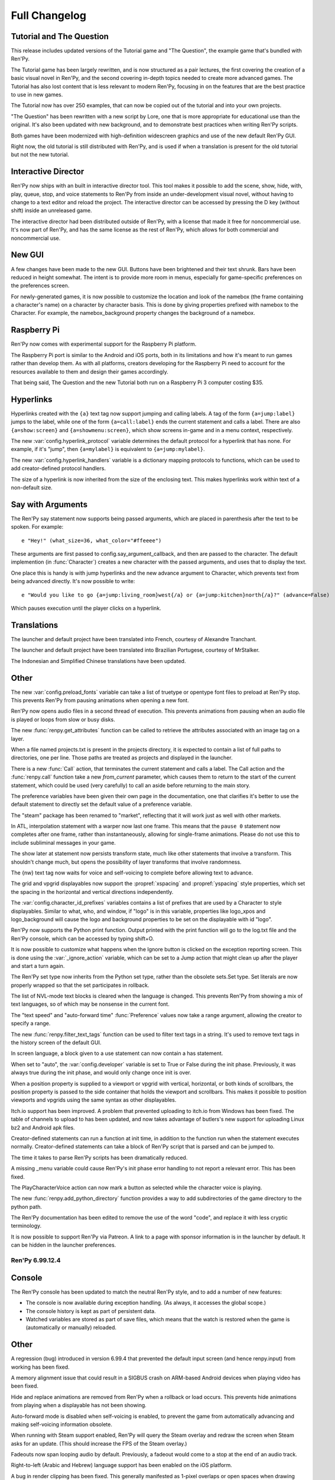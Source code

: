 ==============
Full Changelog
==============


.. _renpy-6.99.13:

Tutorial and The Question
-------------------------

This release includes updated versions of the Tutorial game and
"The Question", the example game that's bundled with Ren'Py.

The Tutorial game has been largely rewritten, and is now structured as a pair
lectures, the first covering the creation of a basic visual novel in Ren'Py,
and the second covering in-depth topics needed to create more advanced games.
The Tutorial has also lost content that is less relevant to modern Ren'Py,
focusing in on the features that are the best practice to use in new games.

The Tutorial now has over 250 examples, that can now be copied out of the
tutorial and into your own projects.

"The Question" has been rewritten with a new script by Lore, one that is more
appropriate for educational use than the original. It's also been updated
with new background, and to demonstrate best practices when writing Ren'Py
scripts.

Both games have been modernized with high-definition widescreen graphics
and use of the new default Ren'Py GUI.

Right now, the old tutorial is still distributed with Ren'Py, and is used
if when a translation is present for the old tutorial but not the new
tutorial.

Interactive Director
--------------------

Ren'Py now ships with an built in interactive director tool. This tool
makes it possible to add the scene, show, hide, with, play, queue, stop,
and voice statements to Ren'Py from inside an under-development visual
novel, without having to change to a text editor and reload the project.
The interactive director can be accessed by pressing the D key (without
shift) inside an unreleased game.

The interactive director had been distributed outside of Ren'Py, with
a license that made it free for noncommercial use. It's now part of Ren'Py,
and has the same license as the rest of Ren'Py, which allows for both
commercial and noncommercial use.

New GUI
-------

A few changes have been made to the new GUI. Buttons have been brightened and
their text shrunk. Bars have been reduced in height somewhat. The intent is
to provide more room in menus, especially for game-specific preferences
on the preferences screen.

For newly-generated games, it is now possible to customize the location and
look of the namebox (the frame containing a character's name) on a character
by character basis. This is done by giving properties prefixed with namebox
to the Character. For example, the namebox_background property changes the
background of a namebox.

Raspberry Pi
------------

Ren'Py now comes with experimental support for the Raspberry Pi platform.

The Raspberry Pi port is similar to the Android and iOS ports, both in its
limitations and how it's meant to run games rather than develop them. As with
all platforms, creators developing for the Raspberry Pi need to account for
the resources available to them and design their games accordingly.

That being said, The Question and the new Tutorial both run on a Raspberry Pi 3
computer costing $35.


Hyperlinks
----------

Hyperlinks created with the ``{a}`` text tag now support jumping and calling
labels. A tag of the form ``{a=jump:label}`` jumps to the label, while one of
the form ``{a=call:label}`` ends the current statement and calls a label. There
are also ``{a=show:screen}`` and ``{a=showmenu:screen}``, which show screens
in-game and in a menu context, respectively.

The new :var:`config.hyperlink_protocol` variable determines the default
protocol for a hyperlink that has none. For example, if it's "jump", then
``{a=mylabel}`` is equivalent to ``{a=jump:mylabel}``.

The new :var:`config.hyperlink_handlers` variable is a dictionary mapping
protocols to functions, which can be used to add creator-defined protocol
handlers.

The size of a hyperlink is now inherited from the size of the enclosing text.
This makes hyperlinks work within text of a non-default size.

Say with Arguments
------------------

The Ren'Py say statement now supports being passed arguments, which are
placed in parenthesis after the text to be spoken. For example::

    e "Hey!" (what_size=36, what_color="#ffeeee")

These arguments are first passed to config.say_argument_callback, and then
are passed to the character. The default implemention (in :func:`Character`)
creates a new character with the passed arguments, and uses that to display
the text.

One place this is handy is with jump hyperlinks and the new advance
argument to Character, which prevents text from being advanced directly.
It's now possible to write::

    e "Would you like to go {a=jump:living_room}west{/a} or {a=jump:kitchen}north{/a}?" (advance=False)

Which pauses execution until the player clicks on a hyperlink.


Translations
------------

The launcher and default project have been translated into French, courtesy of
Alexandre Tranchant.

The launcher and default project have been translated into Brazilian Portugese,
courtesy of MrStalker.

The Indonesian and Simplified Chinese translations have been updated.

Other
-----

The new :var:`config.preload_fonts` variable can take a list of truetype or
opentype font files to preload at Ren'Py stop. This prevents Ren'Py from
pausing animations when opening a new font.

Ren'Py now opens audio files in a second thread of execution. This prevents
animations from pausing when an audio file is played or loops from slow or
busy disks.

The new :func:`renpy.get_attributes` function can be called to retrieve the
attributes associated with an image tag on a layer.

When a file named projects.txt is present in the projects directory, it
is expected to contain a list of full paths to directories, one per line.
Those paths are treated as projects and displayed in the launcher.

There is a new :func:`Call` action, that terminates the current statement
and calls a label. The Call action and the :func:`renpy.call` function take
a new `from_current` parameter, which causes them to return to the start
of the current statement, which could be used (very carefully) to call
an aside before returning to the main story.

The preference variables have been given their own page in the
documentation, one that clarifies it's better to use the default
statement to directly set the default value of a preference
variable.

The "steam" package has been renamed to "market", reflecting that it will
work just as well with other markets.

In ATL, interpolation statement with a warper now last one frame. This means
that the ``pause 0`` statement now completes after one frame, rather than
instantaneously, allowing for single-frame animations. Please do not use this
to include subliminal messages in your game.

The show later at statement now persists transform state, much like other
statements that involve a transform. This shouldn't change much, but opens
the possibility of layer transforms that involve randomness.

The {nw} text tag now waits for voice and self-voicing to complete before
allowing text to advance.

The grid and vpgrid displayables now support the :propref:`xspacing` and
:propref:`yspacing` style properties, which set the spacing in the horizontal
and vertical directions independently.

The :var:`config.character_id_prefixes` variables contains a list of prefixes
that are used by a Character to style displayables. Similar to what, who, and
window, if "logo" is in this variable, properties like logo_xpos and logo_background
will cause the logo and background properties to be set on the displayable with
id "logo".

Ren'Py now supports the Python print function. Output printed with the print
function will go to the log.txt file and the Ren'Py console, which can be
accessed by typing shift+O.

It is now possible to customize what happens when the Ignore button is
clicked on the exception reporting screen. This is done using the :var:`_ignore_action`
variable, which can be set to a Jump action that might clean up after the player
and start a turn again.

The Ren'Py set type now inherits from the Python set type, rather than the
obsolete sets.Set type. Set literals are now properly wrapped so that the
set participates in rollback.

The list of NVL-mode text blocks is cleared when the language is changed. This
prevents Ren'Py from showing a mix of text languages, so of which may be
nonsense in the current font.

The "text speed" and "auto-forward time" :func:`Preference` values now take
a range argument, allowing the creator to specify a range.

The new :func:`renpy.filter_text_tags` function can be used to filter text
tags in a string. It's used to remove text tags in the history screen of the
default GUI.

In screen language, a block given to a use statement can now contain a
has statement.

When set to "auto", the :var:`config.developer` variable is set to True or
False during the init phase. Previously, it was always true during the init
phase, and would only change once init is over.

When a position property is supplied to a viewport or vpgrid with vertical, horizontal,
or both kinds of scrollbars, the position property is passed to the side
container that holds the viewport and scrollbars. This makes it possible to
position viewports and vpgrids using the same syntax as other displayables.

Itch.io support has been improved. A problem that prevented uploading to
itch.io from Windows has been fixed. The table of channels to upload to
has been updated, and now takes advantage of butlers's new support for
uploading Linux bz2 and Android apk files.

Creator-defined statements can run a function at init time, in addition
to the function run when the statement executes normally. Creator-defined
statements can take a block of Ren'Py script that is parsed and can be
jumped to.

The time it takes to parse Ren'Py scripts has been dramatically reduced.

A missing _menu variable could cause Ren'Py's init phase error handling to
not report a relevant error. This has been fixed.

The PlayCharacterVoice action can now mark a button as selected while the
character voice is playing.

The new :func:`renpy.add_python_directory` function provides a way to add
subdirectories of the game directory to the python path.

The Ren'Py documentation has been edited to remove the use of the word "code",
and replace it with less cryptic terminology.

It is now possible to support Ren'Py via Patreon. A link to a page with
sponsor information is in the launcher by default. It can be hidden in the
launcher preferences.


.. _renpy-6.99.12.4:

Ren'Py 6.99.12.4
================

Console
-------

The Ren'Py console has been updated to match the neutral Ren'Py style, and
to add a number of new features:

* The console is now available during exception handling. (As always, it
  accesses the global scope.)

* The console history is kept as part of persistent data.

* Watched variables are stored as part of save files, which means that the
  watch is restored when the game is (automatically or manually) reloaded.


Other
-----

A regression (bug) introduced in version 6.99.4 that prevented the default
input screen (and hence renpy.input) from working has been fixed.

A memory alignment issue that could result in a SIGBUS crash on ARM-based
Android devices when playing video has been fixed.

Hide and replace animations are removed from Ren'Py when a rollback or
load occurs. This prevents hide animations from playing when a displayable
has not been showing.

Auto-forward mode is disabled when self-voicing is enabled, to prevent the
game from automatically advancing and making self-voicing information
obsolete.

When running with Steam support enabled, Ren'Py will query the Steam overlay
and redraw the screen when Steam asks for an update. (This should increase
the FPS of the Steam overlay.)

Fadeouts now span looping audio by default. Previously, a fadeout would come
to a stop at the end of an audio track.

Right-to-left (Arabic and Hebrew) language support has been enabled on the iOS
platform.

A bug in render clipping has been fixed. This generally manifested as 1-pixel
overlaps or open spaces when drawing frames and bars.

The Arabic, Indonesian, and Russian language translations have been updated.


.. _renpy-6.99.12.3:

Ren'Py 6.99.12.3
================

GUI
---

It is now possible to systematically customize the look of different
kinds of text in Ren'Py. For example, one can now choose different sizes
for name, dialogue, interface, label and prompt text.

All text properties are now available through the gui system. For example,
gui.text_outlines can be used to make text outlined by default, while
gui.name_text_bold can be used to make character names bold.

To allow for the above two changes, some of the gui variable names have been renamed in
a more systematic manner. For example, gui.default_font has been renamed
gui.text_font, while gui.name_font has become gui.name_text_font.

It is now possible to outline gui text using variables like gui.text_outlines
and gui.interface_text_outlines.

Due to the design of the new GUI, the changes described in this section will
only take effect when a new game is created, or a game's GUI is updated.


Translations
------------

The Russian translation has been updated and modernized, thanks to Ria-kon
and Project Gardares.

The Italian translation has been updated and modernized, thanks to Gas.


Other
-----

A crash on video playback on Android and iOS has been fixed.

The default encoding for non-unicode strings in Ren'Py has been changed to
the filesystem encoding. This should address a series of encoding issues
that have occured on non-ascii systems since 6.99.12.

Ren'Py will no longer search for system-installed fonts when in developer
mode.

In some cases, Ren'Py duplicates displayables to ensure that displayable
state is not aliased. (For example, a transform is duplicated when it is
show, so that when it is shown a second time it will not retain its
state.) This copying has been optimized so it only occurs when necessary.

The :var:`config.replace_text` callback now runs even if no custom
text tags have been defined.

An issue where text could be clipped when it was not necessary has been
fixed.

Viewports are now draggable when other focusable things are on the screen.

This release adds more functions to support the Interactive Director,
and basic support for attribute images.



.. _renpy-6.99.12:


Ren'Py 6.99.12
==============

Macintosh Support
-----------------

This release includes a number of changes to support macOS Sierra. These
include:

* The Macintosh application produced by Ren'Py is now read-only by default.
  Save files will be placed in a system-global directory, while screenshots
  will be written to the Desktop.

* The organization of the Mac application has been changed to allow the
  application to be code-signed.

* When run on a Macintosh with Xcode installed and the :var:`build.mac_identity`
  variable set properly, Ren'Py will use the codesign tool to sign the package
  before archiving it.

* When run on a Macintosh, Ren'Py will create a .dmg file containing the
  application. When Xcode is installed and :var:`build.mac_identity` is set,
  the package will be signed.

The result of this is that, when a creator has a Macintosh computer and a
(free) Developer ID Application certificate, it is possible to create
distribute downloadable Ren'Py games that satisfy Gatekeeper and Gatekeeper
Path Randomization.

Since it is no longer possible to make a single distribution that runs on all
desktop platforms, the all (Windows, Mac, and Linux) package type has been
removed. It's been replace with a pc package type that supports Windows and
Linux, and the existing mac type that supports macOS. (There is a new steam
package type to help with app store bundles, but that's not recommended for
distribution to end users, since it won't work with macOS Sierra.)

The launcher has been modified so it can launch games created using older
versions of Ren'Py, even under Sierra. This can be done by placing the game
inside the Ren'Py directory, starting Ren'Py, choosing the game in the
launcher, and choosing "Launch Project".

Translation Changes
-------------------

Support generating projects in non-English languages has been
improved. When a new project is created, it includes translations of the
interface strings into the project's language, allowing the translation
of text presented to the player by Ren'Py.

There is now a single place for translating Ren'Py - translating
the launcher also now translates the comments of a generated game. The process
of translating Ren'Py (the launcher and the GUI) is now documented
on the :ref:`Translating Ren'py <translating-renpy>` page. This page also
suggests a logical order in which strings should be translated.

Functions have been added for selecting an alternate font, changing defines
(such a text size), and copying files into a generated project, based on the
translation.

Translate python blocks are now executed before regular style statements
(translate style statements are executed after both). This change was
intended for and documented 6.99.11, but the implementation was flawed,
so a corrected implementation is used now.


Python Changes
--------------

Ren'Py will now compile Python code as if::

    from __future__ import absolute_imports, print_function, unicode_literals

was true. If compilation fails, it will then re-compile the code without these
settings. This is intended to allow new code to be written that will be
compatible with a future Python 3-based Ren'Py.

This should have minimal impact to existing code. The one case where it could
be a problem is if a character string is used to encode binary data, in
which case a binary string (b"string") should be explictly used.

Other Changes and Fixes
-----------------------

Dynamic images are now copied before a transition occurs. This makes it
possible to use dynamic variables and the with statement together, to
transition from one value of the variable to another.

Ren'Py now supports the WEBP image format.

This version of Ren'Py includes fixes to support the interactive director
tool.

The iOS app store is queried for the price of available in-app purchases
when the game starts. This allows the price of such purchases to be
presented without the game blocking.

The dialog window that is presented when accessing the iOS app store can
now be translated.

It is now possible to pass positional arguments to a game menu screen via
ShowMenu.

An issue introduced in 6.99.11 that could cause ATL Transforms to repeat has
been fixed.

A regression with first_fit that caused it to not work has been rectified.

An issue that cause ongoing sound playback to skip while a new sound sample
was loaded has been eliminated.

Support for the itch.io butler tool on Windows has been fixed.

Hiding the interface no longer stops voice playback.

The new :func:`DisableAllInputValues` action can disable input values all at
once.

The mousewheel property of viewports and vpgrids supports a new value,
"change". When this value is given, the viewport only consumes mouse events
when the event would change the viewport. The motivating use of this is a
history window that dismisses when it reaches the bottom.

Namespaces may now contain dots in their names.

The new :func:`QueueEvent` action queues a key binding event when activated.
This can be used to activate many bindings, including the new
'dismiss_unfocused' binding, which dismisses the current dialogue even
if it is not focused.


.. _renpy-6.99.11:

Ren'Py 6.99.11
==============

New In-Game GUI
----------------

Ren'Py ships with a new default GUI. This system, used in-game to customize
the main menu, game menu, and in-game screens, replaces the old themes
and screens.rpy system with a new system that's intended to be an improvement
for every creator:

* For new creators, the new GUI is intended to look attractive (if generic)
  out of the box. It is adaptable to a choice of sizes, and supports games
  with light and dark backgrounds.

* Intermediate creators will be able to more easily customize the new GUI,
  without having to to work with screens and styles directly. It's now
  possible to completely re-theme the GUI by changing variables in the ``gui``
  namespace, and editing template images.

* Advanced creators will be able to replace the new gui entirely, either
  piece by piece or wholesale. The new gui infrastructure resets all styles
  to sensible defaults, making it easier to apply customization.

There is also a :ref:`gui customization guide <gui>`, consisting of over 5,000
words of documentation and code, and 40 images, that explains how to
change the look of the GUI.

In addition, the new GUI adds support for a number of new features. These
features are generally implemented in a way that custom GUIs can take
advantage of. Highlights include:

* The GUI defaults to supporting 16:9 widescreen resolutions.

* The new GUI is intended to support PCs and mobile devices in landscape
  mode. Where appropriate, it conforms to iOS and Android interface
  guidelines.

* The new GUI includes native support for a history or readback
  screen.

* The new GUI includes support for assigning names to file pages,
  allowing a certain amount of organization to be applied to
  files.

* The NVL and choice screens are now given lists of objects as parameters,
  instead of tuples. (The objects also function as tuples, for compatibility
  with old code.)

* The yesno_prompt screen has been renamed to confirm.

* Ren'Py supports the use of a ctc screen to display the click-to-continue
  indicator.

Improved Platform Support
-------------------------

There have been a number of fixes to Ren'Py's support for various
platforms.

**Windows** HighDPI mode is detected properly when displaying the
presplash.

**Android** The Android build system has undergone a rewrite, adding support
for x86, while retaining and modernizing support for ARM devices. RAPT now
included many dependencies, fixing Android build problems.

Ren'Py now supports immersive mode on Android's 4.4+. Immersive mode hides
the system UI, including the navigation bar, allowing Ren'Py to take up the
entire screen.

**Chrome OS** Ren'Py now support ChromeOS by running the Android APKs via
the Android Runtime for Chrome tool.

Style Prefix Support
--------------------

Ren'Py now supports the use of a prefix_ substitution with style properties.
Where previously, one was required to write::

    style button:
        insensitive_background "insensitive_button.png"
        idle_background "idle_button.png"
        hover_background "hover_button.png"
        selected_idle_background "selected_idle_button.png"
        selected_hover_background "selected_hover_button.png"

one can now write::

    style button:
        background "[prefix_]button.png"

This searches through prefixes in a manner similar to the way styles do.
When looking for a selected_idle_background, Ren'Py will search for
selected_idle_background.png, idle_background.png, and background.png

Style Properties
----------------

Windows and buttons can take the :propref:`padding` and :propref:`margin`
style properties. These properties can take a tuple that gives the
margin and padding on all four sides.

The new :propref:`base_bar` style property sets the left and right (or
top and bottom) bars to the same value. It can be to set the background
of a slider or scrollbar the uses a thumb image.

The :propref:`xfit` and :propref:`yfit` style properties can be given to
the :ref:`fixed <sl-fixed>` screen language statement and :func:`Fixed`
displayable. When a fit property is true, the fixed shrinks in the given
axis to fit all child displayables.

Buttons and Windows now fully respect the :propref:`xmaximum` and
:propref:`ymaximum` style properties.

There is now a :propref:`offset` style property, which sets the
:propref:`xoffset` and :propref:`yoffset` properties to the first and
second components of a tuple.

Translate and Style Statement Order Changes
-------------------------------------------

The :var:`config.defer_styles` variable has been added to determine if
style execution should be deferred, as described below. If
config.defer_styles is true when style evaluation would have
occurred, that style is put on a deferred list. The :func:`gui.init`
function called by the new GUI sets this variable to true.

To facilitate translations customizing the fonts of the new GUI, the order of
execution of ``translate python``, ``style`` and ``translate style``
statements has been changed. When the game starts (after all statements
have run), or when the language changes, the following steps occur.

#. The ``gui`` named store is cleaned to its state at the end if init.
   (This is the store that all variables defined with gui.`name` live in.)
#. All ``translate`` `language` ``python`` statements are run, where `language`
   is the current language.
#. All deferred ``style`` statements are run.
#. All ``translate`` `language` ``style`` statement are run, where `language`
   is the current language. (If not None.)
#. The callbacks in :var:`config.change_language_callbacks` are called.

Ren'Py can be made to return to the old behavior (in which only ``translate``
`language` ``style``, ``translate`` `language` ``python``, and callbacks
are executed) by setting :var:`config.new_translate_order` to False.

Local Labels
------------

Ren'Py now supports labels scoped to inside another label. It's possible to
write::

    label day1:

        menu:
            "Should I sleep in?"

            "Yes":
                jump .afternoon

            "No":
                jump .morning

    label .morning:

        "It's the morning."

    label .afternoon:

        "It's the afternoon."

In this code, the .morning and .afternoon labels can be jumped to directly
from code that is immediately after the day1 label, or by jumping to
day1.morning or day1.afternoon from other code.

Transforms
----------

Transforms now support :tpref:`xtile` and :tpref:`ytile` transform
properties. These properties allow the underlying displayable to
be tiled multiple times.

Transforms now support :tpref:`xpan` and :tpref:`ypan` transform
properties. These properties take an angle (between 0 and 360 degrees,
but angles outside that are clamped to that range). The angle is used to
pan the image horizontally or vertically by that amount. This makes it
possible to simulate a 360 degree panoramic image.

Translations
------------

When generating a new project, all of the strings in the new game are
translated using translations taken from the launcher project.

A Vietnamese translation of the launcher and tutorial have been added
to Ren'Py. Thanks to Thuong Nguyen Huu for contributing it.

A Indonesian translation of the launcher and default project has been
added to Ren'Py. Thanks to Pratomo Asta Nugraha for contributing it.

Ren'Py can now automatically generate a piglatin translation for test
purposes.

Other
-----

The new nvl_narrator character can be used to as the narrator
while in NVL-mode.

The define statement can be used to define variables that are also
Ren'Py keywords. For example, "define menu = nvl_menu" now works.

A :func:`Frame` can now be given a :func:`Borders` object, that
encapsulates the borders of a Frame into a single object. Borders
objects also have a padding field that can be passed into the new
:propref:`padding` style property.

Buttons, textbuttons, imagebuttons, and hotspots now take
`selected` and `sensitive` properties that directly control if the
button is selected or sensitive.

Buttons, textbuttons, imagebuttons, and hotspots take `keysym` and
`alternate_keysym` bindings, that make it possible to assign keys to the
buttons. When the given key is pressed, the action or alternate
action is run.

Ren'Py now supports extracting string translations from one project and
applying them to another project. The translations can also be applied in
reverse order, turning an English -> Russian interface translation into
a Russian -> English translation.

Viewports and vpgrids now support an arrowkeys property, that makes the
viewport scrollable using arrow keys and a controller d-pad.

Viewports and vpgrids now support horizontal scrolling via the mouse
wheel, by setting their `mousewheel` parameter to "horizontal".

InputValues now take a returnable property, that causes their value to be
returned when enter is pressed.

Ren'Py support a :func:`renpy.get_refresh_rate` function, which returns the
referesh rate of the primary screen. This allows games using nearest neighbor
mode to move at a whole-pixel rate - just like a Commodore 64 did.

Ren'Py can now automatically upload your game to itch.io, if
:var:`build.itch_project` is set.

The :var:`config.after_load_callbacks` can be given callback functions
to run once a load has been completed.

The :var:`config.tts_voice` variable has been added, to allow for a
platform-specific choice of text-to-speech voice to use.

:var:`config.quit_action` now defaults to ``Quit()``, which will display
the quit prompt over the in-game interface.

The :var:`config.afm_voice_delay` has been added, and allows a pause to
occur after the voice finishes in auto-forward mode, before advancing the
text.

The new "video sprites" :func:`Preference` makes it possible to disable
video sprites (and use fallback images) on hardware too slow to support
them.

The progress indicator now can be accessed using the F2 key, in addition to
the shift-alt-P binding. The latter binding has been fixed to work reliably
on PC platforms.


Ren'Py 6.99.10
==============

Fixes
-----

This release contains multiple fixes to regressions that affected some, but not
all, players and creators. Upgrading from Ren'Py 6.99.9 is strongly recommended.

* Problems opening a DirectInput gamepad or joystick in exclusive mode could
  prevent Ren'Py from starting.

* A failure to preload a library prevented Ren'Py from starting on some
  Android devices.

Translation
-----------

This release features a new Greek translation of the launcher, contributed by
George Economidis.

Other Changes
-------------

The :ref:`input <sl-input>` widget now accepts
:ref:`input values <input-values>` Input values allow an input to
directly update a variable, field, or dict, and also make it possible
to have multiple inputs displayed at the same time.

The new :propref:`key_event` style property controls when events are
passed to the children of a button. This may need to be set to true
when a button controls the focus of an input value.

The new :ref:`vpgrid <sl-vpgrid>` widget combines aspects of a viewport
and a grid with more efficient rendering. Given the requirement that all
elements of the grid are the same size, only elements that are visible to
the player will be rendered.

The ``yesno_prompt`` screen has been renamed to ``confirm``, with the old
name being retained as an alias when a :ref:`confirm screen <confirm-screen>`
is not present.

A screen named ``help`` will now be used by the :func:`Help` action if
it exists.

The ``audio`` channel has been changed to play only one sound at a time
while skipping through the game, to prevent a cacophony of sound while
the player skips.

The new :ref:`init offset <init-offset-statement>` statement makes it
possible to apply a priority offset to statements that run at init
time, including ``init``, ``init python``, ``define``, ``default``,
``style``, and ``transform``.

The default init priority of ``image`` statements has been changed from 990
to 500, so that larger offsets can be used with :ref:`init offset <init-offset-statement>`
without sending their init priority out of the range -999 to 999.

The `style_group` ui property has been renamed to `style_prefix`, to make
its function more apparent. (The old name still works, for compatibility with
older code.) A new `style_suffix` ui property has been added, allowing
the same screen code to be reused with multiple style prefixes.

The `style_prefix` ui property may now be applied to transcluded blocks.

The new :func:`GamepadExists` function and :func:`GamepadCalibrate`
action expose gamepad detection and calibration to screen language.

The time required to take a screenshot has been reduced by decreasing the
compression level used.

The Android SDK downloaded by Ren'Py has been updated to r24.4.1.


Ren'Py 6.99.9
=============

Ren'Py's audio and movie playback support has been completely rewritten,
allowing for the addition of many features that would not have been possible
without this rewrite. These include:

* :ref:`Partial playback <partial-playback>` of audio files, using a concise
  notation. This allows the creator to specify start and end points, and
  a loop point at which playback continues on the second and later
  iterations. A similar notation can be used to queue silence.

* A new default channel named ``audio`` has been added. Unlike the ``sound``
  channel, the audio channel supports playing back multiple audio files
  simultaneously (limited by system performance).

* The new :func:`PauseAudio` action can pause and unpause audio playback
  as required.

* The new :func:`renpy.music.get_pos` and :func:`renpy.music.get_duration`
  functions return the curent playback position and total duration of
  an audio channel, respectively. :func:`AudioPositionValue` can be
  used to display these as the value of an animated bar.

* :ref:`Movie <movie>` playback now supports playing multiple movies at the
  same time, provided all movies share the same framreate, and limited
  by system performance.

* Movies now loop seamlessly at the end of playback.

* Ren'Py now supports movie sprites, which are sprites backed by two movies,
  one containing color information and the other containing the alpha channel.
  Movie sprites are a superior alternative to animated gifs, as modern movie
  formats provided greater color depth and far superior compression. Movie
  sprites are supported on all platforms, including mobile platforms,
  subject to system performance.

* Movies are no longer required to contain an audio track for synchonization.

* It is now possible to play back a movie file on an audio channel, in which
  case only the audio track is played.

The ``play`` and ``queue`` statements now evaluate filename expressions
in the :ref:`audio namespace <audio-namespace>`, which makes it possible
to alias a short name to an audio file.

The default audio sample rate has been increased to 48 kilohertz,
which should produce a slight increase in audio quality.

Audio and movie playback support now uses ffmpeg 3.0, and support
for the VP9 video and Opus audio codecs has been added to the default
distributions. The Opus codec can automatically adjust to speech and music,
and should be considered by all creators.


Bug Fixes
---------

A bug has been fixed that caused fullscreen windows to be displayed at
the wrong side on the Microsoft Windows platform when system-wide DPI
scaling is enabled.

The Drag.snap animation has been fixed.


Other
-----

The new :var:`config.speaking_attribute` variable can be used to
automatically apply an attribute to an image when a character
starts speaking, and to remove that attribute when the

Say statements with image attributes now respect :var:`config.tag_layer`.

This release includes experimental support for having an Android
package be converted into a Chrome application using the ARC welder
tool.

Unarchived directories are now a documented format that can be used
when building :ref:`packages <packages>`.

Edgescrolling stops when the mouse leaves a viewport.

It is now possible to translate the prompts that occur when self-voicing
is enabled. A self-voicing debug mode can be accessed by typing
shift+alt+D.

The :func:`Preference` action can now adjust the volume of non-standard
mixers.

There is now a new {alpha} text tag, which can control the alpha channel
of text on a character-by-character basis.

Images that are included using the {image} text tag are now aligned
using the usual placement rules. (That is, ypos, yoffset, and yanchor
now work if given when defining the image.)

The :func:`EndReplay` action now takes a `confirm` argument, which asks
the player if they want to end the replay.

The new :func:`renpy.run` function provides a documented way to run an
action or list of actions.

The sharpness of vertically-oriented text has been improved.

The :propref:`adjust_spacing` style property is now avialable through
screen language.

The `confirm` argument of the :func:`Quit` action now defaults to None,
which prompts the player to confirm a quit if and only if the player is
not at the main menu.

A new "rollback side" :func:`Preference` allows Ren'Py to roll back when
the user touches a side of the screen. By default, this is the left side
on mobile platforms, and disabled on the dektop.

The :var:`config.developer` now defaults to "auto". When set to auto,
config.developer will be true during development, and false once the game
is being distributed.


Ren'Py 6.99.8
=============

Tags, Layers, and Transforms
----------------------------

The new :var:`config.tag_layer` variable makes it possible to specify the
default layer used by an image on a per image tag basis. This makes it
possible to place an image on its own layer without having to use onlayer.
The new :var:`config.default_tag_layer` variable specifies the default layer
for unknown tags.

The new :func:`renpy.add_layer` function provides as way to add a new
layer above or below the existing layers, if and only if the layer
does not already exist.

The new :var:`config.tag_transform` variable makes it possible to specify a
default transform (or list of transforms) to use when a transform is not
provided as part of a show or scene statement.

The new :var:`config.tag_zorder` makes it possible to specify a default
zorder that's used for a tag when no other zorder is used.

Easing Functions
----------------

Thanks to Nyaatrap, Ren'Py now supports Robert Penner's easing functions
in ATL. These functions speed up and slow down interpolations (and in some
cases, can cause interpolations to overshoot their targets), in order to
provide more pleasing and natural motion.

The new easing functions are documented in the :ref:`warpers` section.

Side Images
-----------

New-style side image functionality (using images with the side tag) has been
overhauled. It's now possible to apply an ATL transform, and hence a transition,
whenever the side image changes. Different transforms can be used
in the case where the character changes and the case where it stays the same.

See the :ref:`side-images` section for complete documentation.

PushMove Transitions
--------------------

A new type of transition - :func:`PushMove` - has been added to Ren'Py, along
with the :var:`pushright` (or pushleft, pushtop, pushbottom)

Other
-----

Fixed a major bug where Ren'Py would put an extra space at the end of each
text block. This could change the layout of text (and hence other portions of
the interface.) The fix reverts the change that added the space, causing it
to be smaller than in 6.99.7 (but the same size as 6.99.6 and before.)

Ren'Py now supports HighDPI ("retina") displays on the Windows platform,
displaying text at the native screen resolution.

Ren'Py properly maximizes on most desktop platforms. (Everything Windows 7
and below, which have a start orb that can overlap the Ren'Py window.)

Added the :func:`renpy.is_start_interact`, which can be called in a
per_interact method to determine if this is the first pass through an
interaction (as opposed to a restarted interaction).

The new :func:`renpy.maximum_framerate` function increases the framerate
Ren'Py draws at for a given period of time. Ren'Py's Steam support
uses this to ensure the Steam overlay animates smoothly.

It's now possible to use the :var:`config.default_music_volume`,
:var:`config.default_sfx_volume`, and :var:`config.default_voice_volume`
variables to set the default values of the various mixers.

The new :var:`config.overlay_screens` variable takes a list of screens
that are displayed whenever a pre-screens overlay would be displayed,
and hidden otherwise. This makes it easy to have a screen as a permanent
part of the in-game interface, even if the game can be entered from
multiple places (like a Replay).

Ren'Py now clears focus (causing unhover events to trigger) when the mouse
leaves the game window.

The hbox and vbox displayables now support the :propref:`xminimum` and
:propref:`yminimum` style properties (and hence, :propref:`xsize`,
:propref`ysize`, :propref:`xysize`, and :propref`area` properties.)

The new :func:`PlayCharacterVoice` action makes it possible to play
a sample of a character's voice at that character's voice volume level.

The Extract Dialogue screen now includes a number of additional options.

The Traditional Chinese translation has been updated.


Ren'Py 6.99.7
=============

Dynamic Images
--------------

Dynamic images have been added to Ren'Py. It's now possible to write
code like::

    image eileen happy = "eileen [outfit] happy"

This code creates a displayable that interpolates the value of the
``output`` variable at least once per interaction. The interpolated
string is then used to find another displayable to use.

Dynamic images can be used anywhere a displayable is expected, and the
string can be an string that resolves to a displayable. One possible use
might be to replace boring and repetitive condition switches in dress-up
games with code like::

    image eileen dressup = LiveComposite(
        (300, 600),
        (0, 0), "eileen_base.png",
        (0, 0), "eileen_top_[top].png",
        (0, 0), "eileen_bottom_[bottom].png",
        (0, 0), "eileen_accessory_[accessory].png",
        )

Dynamic image can be used in a screen language add statement::

    for item in inventory:
        add "store_[item].png"

When so used, the variables are looked up in both the screen and global
scopes.

Define Improvements
-------------------

The define statement can now be used to define config and persistent
variables. The code::

    define config.screen_width = 1280
    define config.screen_height = 720

Now works as expected. Persistent variables work in an idiosyncratic way,
as the code::

    define persistent.unlocked_endings = [ ]

Will only set the unlocked_endings variable if it has not already been
set.

Android/iOS
-----------

The android SELECT key - present on remote controls - is now supported
for advancing text and selecting buttons, bars, etc. This means most
TV-based android consoles should be supported.

Direct support for the OUYA console has been dropped. The console should
still be supported as a general TV-based android console.

The new :var:`config.save_on_mobile_background` and :var:`config.quit_on_mobile_background`
make it possible to adopt various strategies to deal with an Android or
iOS app losing focus.

To help apps comply with an Apple policy on the purchase of money cheats,
consumable in-app purchases have been added for iOS only.

Other
-----

Unknown gamepads can be calibrated from the shift+G menu.

The new :var:`config.replace_text` callback makes it possible to replace
text with other text. For example, one can replace multiple dashes with
en-dash or em-dash characters.

If a screen named ``skip_indicator`` is present, it will be displayed
instead of the default skip indicator.

In the launcher, pressing F5 will launch the current project.

Skipping is now disabled when leaving a Replay.

Creator-defined statements can now return statements to be predicted.

The Finnish and Traditional Chinese translations have been updated.

The new :propref:`adjust_spacing` style property has been added. It
controls if the spacing of drawable-resolution text is adjusted to match
the spacing of viewable-resolution text. Setting this to False can prevent
kerning from changing after extend, but requires the GUI be designed
to adjust to the changing text size. To prevent obvious artifacts, this
is set to False for input text.

The following bugs have been fixed:

* A problem with script backups when the user has a non-ASCII username.
* If a screen was predicted with multiple arguments, that screen would only
  be predicted once for the purpose of image prediction.
* On Mac OS X, if the Ren'Py window was covered or offscreen, VSYNC would
  fail and CPU usage would rise to 100%. (Ren'Py now detects failed VSYNC
  and limits its own framerate.)
* Subsurfacing a clipped surface would not work, manifesting in incorrect
  rendering of scrollbars in several of the default themes.
* It was hard to pick a theme in the launcher.
* When a window was scaled, hyperlinks would react to the mouse in incorrect
  positions.
* Window show now used narrator to render the empty window. It also had problems
  with characters defined in the character namespace.
* Newlines surrounding certain text tags would not be rendered.
* Underlines could have small spaces in them when the window was scaled.
* Problems with the software renderer on various hardware.
* A problem where lint would not recognize an image name with reordered
  attributes in the scene statement.
* A crash when merging achievements from multiple instances of a game.
* Having multiple text blocks, all with at least one hyperlink,
  could cause hyperlinks to be higlighted incorrectly.
* Various documentation problems.


Ren'Py 6.99.6
==============

HighDPI/Retina
--------------

Support for HighDPI/Retina displays has been added to Ren'Py. This support
is automatically used when running on iOS or Mac OS X systems that have a
retina display.

On all platforms, Ren'Py now renders text at the display resolution, rather
than the resolution the game was set to. The result is that text remains
sharp even when upscaled significantly. Creators should be aware that due
to variability in character size and kerning, this can cause changes in
text layout and word wrap as the window is scaled.

To get the greatest benefit from these changes, the included copy of
DejaVuSans has been updated to version 2.35, and the DejaVuSans-Bold
font has been added. The bold font will automatically be used when
a bold version of DejaVuSans.ttf is requested.

Gamepad
-------

Ren'Py now uses the SDL2 controller API to support gamepads. This API
provides a standardized mapping of controller buttons to something
similar to an Xbox controller.

Backups
-------

Ren'Py will now automatically back up .rpy files that are part of
changed games. These backups will be placed in the same system-specific
location that save files are placed.

Other Improvements
------------------

A new :func:`achievement.sync` function and :class:`achievement.Sync` action
have been added to Ren'Py. These synchronize achivements between local
storage and other backends, such as Steam.

A major bug in scanning archive files has been fixed. This bug often
manifested as an archived images/ directory not being scanned some,
but potentially not all, of the time. We strongly recommend upgrading from
6.99.5 if your game uses and archives the images/ directory.

If a file is not found in the game directory, Ren'Py will search the
images/ directory for that file. This behavior is controlled by
the :var:`config.search_path` variable.

Screens now take the `style_group` property, which was previously only
allowed on displayable statements.

Screen language statements now take `arguments` and `properties` properties,
which allows statement to be passed a list of additional positional arguments and
a dict of additional properties, respectively.

The new :class:`Color` class allows conversion between color spaces and other
color-theory operations.

Ren'Py now supports a game/python-packages directory, which can be used
with pure-python packages installed via pip. See the new :ref:`python-modules`
documentation for more details.

Renios now supports compiling for 32-bit simulators (for the iPhone 4 and 5).

The Korean and Russian translations have been improved.

A pause will now automatically end when auto-forward mode is enabled.


Ren'Py 6.99.5
=============

Startup
-------

Much work has been done to reduce Ren'Py's startup time, especially on mobile
platforms such as Android and iOS. This was largely accomplished by caching the
results of transforms, analyses, and code compilation so less work is done
when the game is unchanged. To take full advantage of this, perform a
'Full Recompile' of your project from the front screen of the Ren'Py
launcher.

The desktop presplash code has been rewritten to use pygame_sdl2, and is now
also faster.

A new :var:`config.minimum_presplash_time` has been added. This ensures that
the desktop presplash, android presplash, and iOS launchscreen are displayed
for at least a certain amount of time, making them more useful for branding
purposes.

As part of this work, script_version.rpy and script_version.rpyc will no
longer be added to packages. Instead, script_version.txt will be added.
(This ensures that the script does not change as part of packaging.)
In addition, bytecode.rpyb has been moved to the game/cache directory,
where addditional cache files now join it.


iOS
---

There have been a number of improvements to renios, some necessary to get
Ren'Py games accepted on the Apple App Store. Nightly builds of 6.99.5 have
been used to get multiple games accepted.

Renios has been upgraded to use SDL 2.0.4 rc1. This improves compatibility
with iOS 8, and makes it possible to keep the launchscreen displayed until
Ren'Py fully starts. As a result, support for the ios-presplash image is no
longer necessary, and has been dropped.


Other Improvements
------------------

A Simplified Chinese translation of the template game has been added, and
the Korean and Arabic translations have been updated.


ATL has had an update event added. This event is called in rare (but possible)
cases when a screen is re-created from scratch, such as after a load or when
styles or translations are changed.

:func:`SetMute` and :func:`ToggleMute` actions have been added, along with
a new "all mute" :func:`Preferences` that mutes all mixers.

Font hinting is now controllable using the :propref:`hinting` style property.

The :var:`config.nearest_neighbor` variable configures Ren'Py to draw all
images using nearest-neighbor interpolation by default, helping ensure that
pixel art stays sharp when scaled up.

The new :func:`renpy.predicting` function returns true if Ren'Py is running
a screen for prediction purposes.

The new :func:`renpy.return_statement` function is a python equivalent to
the Ren'Py return statement.

The new :var:`_dismiss_pause` and :var:`_skipping` variables make it possible to
control pauses and skipping on a line-by-line basis.

Canvas objects (returned by the Render.canvas() method) now have a
get_surface() method that returns a pygame_sdl2 Surface that is in a format
that can be used by Ren'Py. This surface can be manipulated by Pygame
drawing operations.

The new :func:`_get_voice_info()` function returns an object that contains information
about the voicing associated with the currently-running say statement.


Ren'Py 6.99.4
=============

The Ren'Py script language now includes a new :ref:`default statement <default-statement>`.
This statement sets a variable to a value a default value at game start or load,
if a default statement has not set the value of the variable in the current
game. This makes it possible to initialize saved variables near the relevant
code, rather than all at once at label start.

Lint will now warn if a ``define`` or ``default`` statement redefines a
Ren'Py or Python built-in name.

The screen language :ref:`use statement <sl-use>` now takes a block, which
can be transcluded into a screen using the ``transclude`` statement. This makes
it possible to use statements to "wrap" a block of screen language code.

The screen language also supports :ref:`creator-defined statements <creator-defined-sl>`,
which are transformed into use statements. These make it possible to extend the
screen language syntax.

The new Render.place() is available for use in :ref:`creator-defined displayables <cdd>`.
This method renders a displayable, then applies Ren'Py's layout algorthing to place
that displayable within a containing rectangle.

Ren'Py now logs errors importing the steam module to log.txt.

Ren'Py now logs the duration of various parts of the init process to log.txt.

On mobile, Ren'Py will wait until the start of the first interaction
before creating the main window. This prevents a black screen from being
displayed for some time as Ren'Py starts.

There are a number of improvements to iOS support, to support passing Apple's
package verification process.

The launcher now includes a button to retrieve logcat information from an
Android device.

The launcher now checks that the version of rapt and renios match the version
of Ren'Py proper.

Fixes
-----

Fixed a performance problem caused by failing to release the Global Interpreter
Lock while waiting for event input. This could cause problems running various
background threads, like the image preloader and autosave.

Ensured that screens are only analyzed once as the game starts. Previously,
screens could be analyzed multiple times as the styles and languages were
set, leading to excessive startup times, especially on mobile platforms.

The volume curve has been changed to be more correct and perceptually
accurate. The previous curve had serveral problems, most notably that
is sharply jumped from 0 to 10%. This may require players to adjust their
volume settings.

The gallery slideshow timer now repeats through multiple images.

Text blits are now expanded to include an outline on a descender on the
bottom row of text.

Drags outside of a draggroup can now be snapped into place.

The Gallery now properly advances through locked and unlocked images.
Previously, this advancing was reversed, so next_unlocked would advance
through locked and unlocked images.

Text accounts for the size of outlines when allocating textures, preventing
the bottom line of outlines from being cut off.

Position information (xpos, ypos, etc.) are now passed from an inner transform
to an outer transform during as single frame. Previously, this information
would lag by a single frame, which could lead to nested transforms lagging
or failing to complete.


Ren'Py 6.99.3
=============

Removed debugging code that could cause problems by writing an unnecessary
zipfile.txt file.


Ren'Py 6.99.2
=============

Ren'Py now supports an images directory underneath the game directory.
Images found inside this directory - or in subdirectories of this directory - will
be automatically defined as images in Ren'Py. This will likely render the use of
the image statement obsolete in simple games.

The new :func:`AlphaMask` displayable allows one displayable to be masked by the alpha
channel of another.

The android and iOS emulators now emulate the onscreen keyboard.

The achievement API has been changed somewhat, but only with respect for
progress functions. (Which were broken in the previous releases.)

Actions that care about the current screen (like SetScreenVariable) now work
when used with the hovered and unhovered properties.

The updater has improved. If an incremental download fails, Ren'Py will try
downloading the complete file before giving up.

When building for Android, Ren'Py will copy the apk files in to the dists
directory used by the desktop platforms.

Added the :func:`RestartStatement` action.

Added the :func:`renpy.reset_physical_size` and :func:`ui.screen_id` functions.

Allowed the screen language key statement to take the activate_sound style
property. This makes it easier to play a sound when a key is pressed.

Documented :func:`ui.interact`.

Updated the Simplified Chinese and Korean translations, and the Italian template.


Ren'Py 6.99.1
=============

Added the :func:`renpy.load_image`, :func:`renpy.load_surface`, and
:func:`renpy.get_showing_tags` functions.


Ren'Py 6.99
===========

SDL2
----

Ren'Py is now based on Pygame_SDL2, a reimplementation of the Pygame API
based on the SDL2 library. One of the largest changes in Ren'Py's history,
switching to SDL2 lays the groundwork for many improvements, in this
and future releases.


iOS Support
-----------

Ren'Py now supports the iOS platform. To develop for iOS, you will need a
Macintosh computer, Xcode, and a paid membership in the iOS developer
program. (An iPad or iPhone to test with is highly recommended.)

Ren'Py's iOS support includes the ability to create Xcode projects, and
to update those projects with the latest version of a Ren'Py game. Xcode
can be used to change project settings, and to create debug and release
builds.

The iOS port supports iOS 7 and higher. Almost all of Ren'Py is supported,
with the exception being that video playback is limited to fullscreen video
in formats the iOS device supports.

For now, the default set of Ren'Py screens are not particularly compatible
with iOS. You will need to customize your game to make it touch friendly and
compliant with Apple's guidelines before submitting it to the iOS app store.

Please see the iOS documentation for more information and a copyright
notice you must include as part of your app description on iOS.


Android Support
---------------

Android support has been rewritten, and is now based in SDL2. This release
brings Android support to parity with desktop platforms. Improvements
include:

* Support for rotating the screen to match the user's preferred orientation.
* Improved in-app purchase support, with the ability to retrieve prices and
  create a single .apk that supports the Google and Amazon stores.
* Android audio playback is now based on the same code that's used on
  the desktop and iOS platforms. This enables support for features like
  panning and fading volume. It also means the same sound files can be
  used on Android, iOS, and desktop platforms.
* Keyboard input is now supported on Android.
* Languages requiring bidirectional text (like Arabic and Hebrew) are supported
  on Android.

A number of issues with Android support have been fixed, including one that
prevented Ren'Py from unzipping the android SDK automatically when the path
to the Ren'Py install was too long.

Please see the Android documentation for more information and a copyright
notice that should be included as part of your app description.


Steam
-----

Ren'Py now ships with Python bindings for the steam API. These bindings
are built as part of the Ren'Py build process, which means they will be
maintained alongside Ren'Py going forwards.

For an explanation of how to use the Steam API, please contact the Ren'Py
developers directly. The bindings make available:

* Initialization.
* User statistics and achievements.
* Retrieving other apps by the same developer that have been installed.
* DLC support.
* The in-game overlay, including the ability to launch a purchase flow.
* Session tickets.

The steam bindings will be integrated with Ren'Py as appropriate. For now,
this integration consists of binding the steam achievement system to the new
Ren'Py achievement API.


Distribution Improvements
-------------------------

The launcher now has the ability to add from clauses to call statements,
automatically turning::

    call dayplanner

into::

    call dayplanner from __call_dayplanner

From clauses, which are really labels, help Ren'Py to find the return
site to use when a game is changed. This should help fix problem with games
that may change greatly between releases.

When asked to package a game that is more than about 2GB in size, Ren'Py
will produce a ZIP64-format archive. These archives may be less compatible
that smaller zip files.


Languages and Translations
--------------------------

There is now a Russian translation of the tutorial game, and a Finnish
translation of the launcher.

Ren'Py supports input methods (IMEs) on platforms where SDL2 makes that
support available. (All platforms except for Linux.) Input methods make
it possible to input complex non-ASCII text, such as Chinese, Japanese,
and Korean.


Clipboard Voicing
-----------------

Ren'Py now supports clipboard voicing, which is accessed by shift+C.

Clipboard voicing is a form of self-voicing that works by copying the
text to the clipboard, where a screenreader program is likely to read
it using settings preferred by the player.


Custom Text Tags
----------------

Ren'Py snow supports a new form of :ref:`custom text tags <custom-text-tags>`.

Custom text tags are applied after the text has been tokenized into tags and
text. This makes it easier to write a custom text tag that manipulates text
or applies multiple existing text tags to text.

The previously-existing form of custom text tag has been renamed to
style text tag, and is still supported.


Other Improvements
------------------

A high-level achievement API has been added to Ren'Py.

Ren'Py now includes support for recognizing touch gestures on Android and
iOS.

It is possible to hide the editing buttons in the launcher, so they can't
be used to open an absurd number of editor windows.

The developer can choose if strings should be empty when generating
translations.

Three new set manipulation actions :func:`AddToSet`, :func:`RemoveFromSet`,
and :func:`ToggleSetMembership` manipulate sets and lists-as-sets. (Such
as inventory lists.)

Drags (as in, drag-and-drop) now support the focus_mask style property.

The complexity of the style system has been reduced, decreasing memory
usage and startup time.

The new :func:`renpy.suspend_rollback` suspends the recording of rollback
checkpoints, while still allowing rollback to occur.

The RENPY_GL_CHECK_ERRORS controlls the logging of OpenGL/ANGLE function
calls and errors.

A completion progress indicator can be toggled by typing shift-alt-P or
swiping up-down-left-right-left-right.

As of this release, dictionary and set comprehensions are wrapped to
support rollback.


Ren'Py 6.18.3
=============

This release adds the :ref:`showif statement <sl-showif>` to screen language.
The showif statement shows and hides its children based on a condition. When
its children are ATL transforms, showif delivers ATL events to manage the
show and hide process.

Ren'Py's image prediction mechanism now models the return stack, and can
predict images through a call and return pair. Previously, a call followed
by a return would block image prediction.

Ren'Py now predicts that the start label will be called from the main menu.
This will help to avoid unpredicted image loads at the very start of a game.

The ATL on statement now can take a comma-separated list of event names.

The new :func:`updater.UpdateVersion` function contacts an update server and
determines if an update is available.

The new :func:`renpy.invoke_in_thread` function runs a function in a background
thread, and restarts the interaction when that thread finishes.

While in self-voicing mode, the {w} and {p} tags are ignored.

The Traditional Chinese and Russian translations have been updated.

Bug Fixes
---------

Fixed a regression that could cause hiding transforms to skip time.

Fixed a bug that would cause the screen language if statement to show
children from blocks with a false condition, if those child blocks were
run during prediction.

Fixed an issue where SetScreenVariable and ToggleScreenVariable were
declared as pure functions, but weren't. They now have been reimplemented
as pure functions.

Fixed an issue where a grab could fail to transfer between interactions,
leaving Ren'Py unresponsive.


Ren'Py 6.18.2
=============

The define statement can now take a store name, and the say statement
will search the ``character`` store before searching the default store.
This means that if one uses::

    define character.e = Character("Eileen")

Say statements like::

    e "Hello, world."

will continue to work, even though ``e`` has been freed up for other
purposes.

The default image cache size (set in :var:`config.image_cache_size`) has
been increased from 8 to 16 screens worth of images.

When set to True, the new :tpref:`crop_relative` transform property tells
a Transform to interpret float components of its :tpref:`crop` property
relative to the width or height of its transformed child, as appropriate.
For example, (0.5, 0.0, 0.5, 1.0) will cropout the lower-right quadrant
of the child.

When set to false, the new :propref:`keyboard_focus` style property hides
buttons, bars, and imagemap hotspots from the keyboard focus mechanism.

The :ref:`mousearea` screen language statement now respects the
:propref:`focus_mask` style property, making it possible to have
non-rectangular mouseareas.

Ren'Py now includes functions that can be used to profile
the memory consumption of a game, including the memory consumption of
Ren'Py itself. These functions are :func:`renpy.profile_memory` and
:func:`renpy.diff_memory`. The new :func:`renpy.profile_rollback`
lets one more specifically see the memory consumption of the internal
rollback log.

When self-voicing mode is enabled, Ren'Py displays a notification that
explains how to disable self-voicing mode.

This release fixes a subtle bug caused by incorrect analysis of for
loops in screen language screens, when the iteration variable is a
constant. (For example, when the iteration variable is ``define``\ed
somewhere else in the game.)

This release adds Traditional Chinese translations of the launcher and
template game, contributed by Civalin.

Ren'Py 6.18.1
=============

This release includes a new :func:`Placeholder` displayable, which can be
used to display placeholder characters. Placeholders are now used when
displaying images that are not defined.

The new :var:`sv` Character-like object can be used when self-voicing is
enabled to display (and hence speak) descriptive text.

ATL transforms in screens now begin executing when first shown. Previously, ATL transforms
began executing when the screen containing the ATL transform was first shown,
which meant that if the transform changed over the course of screen display,
a portion of the new transform would be skipped.

This release includes a German template contributed by NoJoker.


Ren'Py 6.18
===========

Screen Language Improvements
----------------------------

This release includes a new implementation of screen language that has the
potential to be much faster than the original implementation of screen language.
Where the original screen language evaluated screens from scratch at the start
of each interaction, this new implementation can incrementally reuse large
portions of a screen between interactions. Please see the new
:ref:`Screen Language Optimization <screen-optimization>` documentation for
information on how to maximize screen language performance.

Of special note is that screens now perform better when defined with a parameter
list. Screens that do not expect parameters should be defined with an empty
parameter list.

To support improved optimization, when the screen language use statement
calls a screen with a parameter list, only variables in that parameter list
are updated. (This is a change in previously-undocumented behavior.)

Screens now support passing properties to a displayable from within an if
statement, provided the if statement is the first thing inside the
displayable. For example::

    text "Eileen":
         if eileen_mad:
             color "#fcc"
         else:
             color "#cfc"

now works.

As there is now a larger benefit from predicting screens, screen prediction
has been improved in several ways:

* By default, Ren'Py will now use the arguments supplied to a screen in
  the ``show screen`` and ``call screen`` statements to predict the
  screen. This is potentially dangers, as it means that if either statement
  has side effects, those side effects will occur as part of screen prediction.
  To mitigate this problem, both statements now take a ``nopredict`` clause
  that prevents screen prediction.

* Ren'Py will now attempt to predict images inside if clauses that would
  not be taken, and will ignore errors that occur during statement prediction.

* A pair of functions, :func:`renpy.start_predict_screen` and
  :func:`renpy.stop_predict_screen` allows for manual prediction of time
  images that will be used by screens, including parameterized screens.

Ren'Py now supports profiling of screens, via the :func:`renpy.profile_screen`
function.

Ren'Py has been changed to make a copy of the screens being displayed before
a transition occurs. This makes it possible to use a transition to show
screen updates. For example, one could increase the value displayed
by a bar, and then use the dissolve transition to dissolve in the new
segment of bar.

Image Prediction
----------------

Ren'Py now has a supported mechanism for manually predicting images in
cases where automatic image prediction fails. This mechanism consists
of two functions: :func:`renpy.start_predict` starts prediction of images,
while :func:`renpy.stop_predict` stops prediction.

Accessibility
-------------

Ren'Py now includes support for self-voicing, a mode in which Ren'Py will
read on-screen text to vision impaired players. To activate self-voicing,
press the ``v`` key.  For more information, please read the :ref:`self-voicing <self-voicing>`
documentation.

The new :propref:`alt` style property allows one to supply alternative
text that allows Ren'Py to voice imagemap components and buttons with
incomplete names.

The Ren'Py launcher now includes a large-text mode that can be accessed from
the preferences page. This mode increases text size and contrast.

Android In-App Purchasing
-------------------------

This version of Ren'Py includes a high-level interface that supports
in-app purchasing on the Android platform. This interface currently
support Google Play and the Amazon App Store.

Pixel Art
---------

Ren'Py supports nearest-neighbor filtering of images. This ensures that
screen pixels correspond to a single texture pixel, which is the scaling
mode preferred for use with pixel art. Nearest-neighbor mode is enabled
with the new :tpref:`nearest` transform property.

The new :func:`config.adjust_view_size` callback makes it possible to
set the size of the Ren'Py viewport to something other than the size of
the window (or screen, in fullscreen mode). For example, a game can use
this callback to limit its viewport size to integer multiples of its
native size.

Voice Improvements
------------------

Voice volume is now adjustable on a per-character basis, using the
voice_tag argument to :func:`Character` and the new :func:`VoiceVolume`
value.

Using the new :var:`config.emphasize_audio_channels` variable, Ren'Py
can emphasize audio on some channels. This is doen by lowering the
volume of non-emphasized channels when a emphasized channel is playing,
and returning the volumes to normal when no emphasized chanels are
playing. By setting this variable to ``[ 'voice' ]``, the voice
channel can be emphasized over music and other sounds,


OS X Bug Workaround
-------------------

To workaround a bug in Mac OS X 10.9, Ren'Py will now always open on the
the primary monitor of a Macintosh.

Other
-----

With some limitations, non-ASCII characters can now be used as character
names. Since Python code does not allow non-ASCII identifiers, such character
names must be defined by the define statement, and used outside Python code.

The `auto` property of imagebuttons and imagemaps now can take image names
as well as image filenames.

The new :func:`renpy.image_exists` function returns true if an image has
been defined.

Gallery navigation can now be customized by customizing the ``gallery_nav``
screen.

The new :func:`renpy.count_dialogue_blocks` and :func:`renpy.count_seen_dialogue_blocks`
return the total number of dialogue blocks and the number of dialogue blocks that have
been seen by the current user in any game. With some caveats, these can provide an
indication of how much of the game the user has seen.

The :var:`config.autosave_on_choice` variable determines if Ren'Py will
autosave on choice, while the :var:`config.autosave_on_quit` variable
determines if Ren'Py will autosave when the game is about to end (by quit,
return, or loading a save slot).

The new :tpref:`events` transform property determines if events are
passed to a transform's children. This is useful for ATL transforms,
when some children should not receive events.

Save dumps (enabled by :var:`config.save_dump`) are performed before the
save occurs, making them far more useful for debugging pickling problems.

When show\_ arguments are past to an :func:`NVLCharacter`, the show\_ prefix
is stripped and those arguments are passed to the ``nvl`` screen.

Translations
------------

This release add an Italian translation of the launcher and template game,
contributed by Oshi-Shinobu.

This release adds a Portuguese translation of the template game, contributed
by Mrstalker.

This release adds a Simplified Chinese translation of the launcher, contributed by
Huanxuantian.



Ren'Py 6.17.7
=============

This release includes a number of Android changes:

* RAPT has been updated to use the latest version of the SDK. Please install
  the SDK again if you have build problems.

* RAPT no longer includes a copy of Ren'Py. Instead, Ren'Py includes a copy of
  itself into the built game that RAPT uses. This makes it possible to include
  fixes to Ren'Py in an Android package.

* A low-level In-App Purchase implementation, contributed
  by Emmanuel Marty and Winter Wolves. The low-level IAP code supports Google
  Play and the Amazon App Store. This code is not currently documented, as it
  will be wrapped in a higher-level implementation.

This release includes a fix to an audio-video sync issue that affected the
Windows, Mac OS X, and Linux platforms.


Ren'Py 6.17.6
=============

This release adds a German translation of the launcher, contributed by
Marcel.

This release adds a Korean translation of the launcher and template game,
contributed by Baekansi.

This release includes a workaround for an issue that could prevent the
launcher from starting on certain Mac OS X computers.


Ren'Py 6.17.5
=============

Translations
------------

This release features an Arabic translation of the launcher and template
game, contributed by Renoa.

The Japanese and Spanish translations have been updated.

Changes
-------

The traceback system has been changed to generally report script statements,
rather than the functions Ren'Py uses to implement those statements.

The :func:`renpy.pause` function now only sets a checkpoint (allowing rollback)
if the delay time is 0. This prevents rollback from being blocked by short
pauses.

The new :func:`renpy.queue_event` function provides a way to queue Ren'Py
events from user-written interface code. (For example, it could be used to
listen to commands on a serial port that's connected to a custom
controller.)

If set, RENPY_SKIP_MAIN_MENU and RENPY_SKIP_SPLASHSCREEN environment
variables cause Ren'Py to skip the main menu and splashscreen, respectively.

The RENPY_TIMEWARP environment variable makes it possible to speedup and
slow down time.

An experimental new autoreload system can be accessed by setting
:var:`config.autoreload` to True, then pressing shift+R to toggle
automatic reloading.

Fixes
-----

A regression in 6.17.4 caused a major memory leak on shift+R. This has
been fixed. Several other problems with shift+R have also been fixed.

An issue preventing transitions from working properly inside a restarted
ATL transform has been fixed.

The --warp was documented incorrectly, and had stopped working. It's been
repaired, and its documentation has been improved.


Ren'Py 6.17.4
=============

Reloading
---------

This release contains a complete rewrite of shift+R reloading.

The rewrite was necessary to eliminate several major memory leaks that
were triggered by reloading.

Android
-------

Ren'Py has been updated to use the newest (at the time of release) versions
of the Android SDK and Ant. This should fix build problems caused by the
use of older versions.

Ren'Py now recognizes and supports the Amazon Fire TV device. When a Fire TV
is detected, the "firetv" screen variant is selected. To support pushing games
to this device, Ren'Py now supports connecting to Android devices via the
Remote ADB protocol.

Other
-----

Fixed a problem that occurred when an interaction containing a MoveTransition
was restarted.

Added support for imagemaps that are larger than the screen. This allows an
imagemap to be placed inside a viewport.

It is now possible to select the layer used by the say, choice, and nvl
choice screen. Please see :var:`config.say_layer`, :var:`config.choice_layer`,
and :var:`config.nvl_layer` statements.

The prediction of window and bar images has been improved.


Ren'Py 6.17
===========

Styles
------

The style system, which makes it possible to configure the look of
displayables, has been rewritten from scratch. The new code reduces
the amount of time it takes to create a new style to a small fraction
of the previous time. Since every displayable creates an associated
style, this has the potential to lead to a substantial performance
improvement.

This release also introduced a new style statement that can be used
to define styles, in place of python code. (Of course, the older form
remains fully supported.) Lengthy and redundant code like::

    init python:
        style.quick_button_text.set_parent('default')
        style.quick_button_text.size = 12
        style.quick_button_text.idle_color = "#8888"
        style.quick_button_text.hover_color = "#ccc"

can be replaced with::

    style quick_button_text is default:
        size 12
        idle_color "#8888"
        hover_color "#ccc"

Finally, the style inspector (accessed through shift+I) has been
rewritten.

Syntax Changes
--------------

In addition to the new style statement, there are four other syntax
changes:

* The definition of a simple expression has been expanded. Simple expressions
  (which are used in ATL and the screen language, among other places) now
  encompass all Python expressions that do not include lambda or the
  ternary (... if ... else ...) operator.

  This means that code like::

      show logo:
          xpos 800 / 2

  is now legal. Previously, the expression had to be parenthesized.

* The new ``show layer`` statement allows one to apply a transform
  or ATL transform to an entire layer, using syntax like::

      show layer master at flip

  or::

      show layer master:
          xalign 0.5 yalign 0.5 rotate 180

* The new ``window auto`` statement makes it possible for Ren'Py to
  automatically show and hide the dialogue window. By default, it is
  shown before ``say`` statements, and hidden before ``scene`` statements,
  but this can be customized.

* The init statement has been extended so it can be combined with
  other statements. It's now possible to write "init 1 image = ...",
  "init -2 define name = ..." and so on.

Translations
------------

This release adds French and Russian template games and translations
of the launcher.

Android
-------

It is no longer necessary to download RAPT (the Ren'Py Android Packaging Tool)
separately from Ren'Py. As of this release, RAPT will be downloaded by the
Ren'Py launcher when an Android build is requested, and will be updated
by the Ren'Py updater.

Buttons may now have an alternate action that is triggered by longpress
on Android and right-click on desktop computers.

This release fixes a bug in which Ren'Py would not save persistent data
(including preferences) before being terminated by the Android system, and
a regression that broke compatibility with some Android 2.3 systems.

New and Changed Preferences
---------------------------

There are two new preferences accessible through the :func:`Preferences`
function:

* "auto-forward after click" controls if auto-forward mode is stopped
  by a click.

* "show empty window" determines is if the "window show" and "window auto"
  statements will cause an empty window to be shown.

Neither of these is exposed as part of the default preferences screen, but
both can be added by interested developers.

There is one changed preference:

* "display" now has an "any window" option, which restores a fullscreen
  Ren'Py to its prior windowed size.


Other
-----

:func:`ShowMenu` can now pass arguments to the screen it displays.

The input displayable now takes a pixel_width property, that limits
the size of the input field it a certain number of pixels.

The :func:`FileCurrentScreenshot` function

The new :propref:`xsize`, :propref:`ysize`, and :propref:`xysize` style
properties make it possible to directly set the size of a displayable.

The :propref:`focus_mask` style property can now take as an argument a callable
that returns true when a displayable should be focused. If such a callable
can be written, it may be much faster than the current method of determining
pixel opacity.

Viewport now respects the xfill and yfill properties. The default viewport
style sets these to true. Setting them to False will cause the viewport to
shrink to fit its contents when those contents do not fill the entire
viewport.

The new :func:`renpy.get_image_bounds` function retrieves the bounding box
of an image that is being displayed, after all Transforms have been applied
to it.

The new :func:`renpy.retain_after_load` can be used to retain data updated
by a screen after the game is loaded.

The new :propref:`xsize`, :propref:`ysize`, and :propref:`xysize` style
properties make it possible to directly set the size of resizable
displayables.

Prediction of images with partial attributes and side images used in
dialogue has been improved. Prediction of creator-defined statements
now works as documented.




Ren'Py 6.16.2
=============

This release adds a Spanish translation of the launcher and the template game.

This release adds the new :func:`renpy.get_mouse_pos` function, which
retrieves the mouse position if a mouse is supported.

Ren'Py 6.16
===========

Android
-------

Android support has now been integrated into the Ren'Py launcher. While
for size reasons RAPT is still a separate download, once RAPT has been
placed inside the Ren'Py directory, the launcher will allow you to:

* Install the Android SDK.
* Configure a project as an Android application.
* Build and Install the Android application.

The launcher can now launch Ren'Py in modes that simulate Android phones,
tablets, and television-based consoles.

Ren'Py includes support for television-based Android consoles, such as the
OUYA. It includes support for detecting the OUYA specifically, and choosing
a variant as appropriate.

This release adds some video playback support to the Android port. While
limited to full-screen video and codecs that the Android platform supports
(which unfortunately have little overlap with desktop Ren'Py), this may
be enough to enable cutscene movies.

Ren'Py now includes a new set of screen variants, with "large", "medium", and
"small" reflecting the visual size of devices (televisions are considered to
be small because they're far away), while "touch", "tv", and "pc" reflect
the input devices involved.

Android now supports displaying vertical text.


Save, Load, and Persistent Improvements
---------------------------------------

The low-level load/save API has been overhauled. It's now possible to
access save slot information directly, instead of having to scan all save
slots to find the one you want. New functions include :func:`renpy.list_slots`,
:func:`renpy.newest_slot`, :func:`renpy.slot_mtime`,
:func:`renpy.slot_json`, and :func:`renpy.slot_screenshot`.

At a higher level, there is a new :func:`FileNewest` function that's
true for the newest save slot. :func:`FilePageNext` and
:func:`FilePagePrevious` now support a wrap argument that causes them
to wrap around a defined number of screens.

There is now support for adding arbitrary JSON information to save
files. This allows per-save information (like the path you're on
in a VN, date and amount of money in a sim, or party composition
in an RPG) to be accessed from the save and load screens.

JSON information is created by :var:`config.save_json_callbacks`,
and can be accessed through the low-level :func:`renpy.slot_json` or
high-level :func:`FileJson` functions.

When possible, Ren'Py now stores save files with the game, as well as in
a user-global save directory. This means that if a Ren'Py game is placed
on a USB drive or shared on a network, the saves will be available on
multiple computers. (When save files are available in both places, the
newest file wins.)

When a save file on a network share is updated, Ren'Py will automatically
rescan the contents of that file, and restart the current interaction. (This
will update the save and load screens, making the file available to be
loaded.)

Ren'Py will no longer auto-save while at the main menu.

Persistent data is also stored in both locations. When the persistent
data is not identical, it will be merged. By default, the most recently
updated value for each field will be used. In some cases (for example, a set
of endings the player has reached), this is not the correct behavior. The
new :func:`renpy.register_persistent` can be used to register different
merge behavior.

Voice
-----

This release adds support for playing voice without having to fill
the script with voice statements. This support consists of two
new pieces of functionality:

* The launcher contains a new "Extract Dialogue" function. This extracts
  the dialogue into a tab-delimited file. Each record includes the character,
  the dialogue text, the filename and line number, and a unique identifier
  for that line.

* The :var:`config.auto_voice` variable is used to give a filename pattern
  that is formatted with the unique identifier. If a file with that filename
  exists, and no other voice file is being played, that file is used as the
  voice.

There are also several new voice-related preferences. The "voice sustain"
preference determines if voice is sustained through multiple interactions.
The "wait for voice" preference determines if auto-forward mode waits for
the voice to finish before advancing.

Image Gallery and Music Room
----------------------------

The image gallery now can display a navigation overlay with next, previous,
slide show, and return buttons. The creator can choose if these buttons
display the images associated with a single button, or advance between
multiple buttons.

The Music Room includes the ability to play a random track, and to determine
if the tracks are shuffled, looped, or if play is confined to a single
selected track.

Text Rendering
--------------

Ren'Py now renders portions of font characters that leave the character
bounding box. This prevents text (especially hinted and anti-aliased text)
from being cut off, but may lead to apparent placement problems for fonts
with very inaccurate bounding boxes.

Japanese Language
-----------------

The Ren'Py launcher has been translated into Japanese. The language
used by the launcher can be switched from the preferences screen.

There is now a Japanese language template game, which defaults to
a Japanese font and has a translated interface.

Much of the documentation has been translated
to Japanese. The Japanese translation can be found at:

    http://ja.renpy.org/doc/html/

Documentation
-------------

The Ren'Py documentation has been improved. The following pages have been
added or migrated from the old wiki-based documentation.

* :doc:`label`
* :doc:`python`
* :doc:`conditional`
* :doc:`audio`
* :doc:`movie`
* :doc:`persistent`
* :doc:`cds`
* :doc:`character_callbacks`
* :doc:`file_python`
* :doc:`environment_variables`
* :doc:`reserved`

Many other documentation pages have been improved and edited.


Other
-----

The default quick menu now includes rollback and fast skip
functionality. (This functionality is contained in the template screens.rpy,
and may need to be copied into your game.)

The default yes_no screen now answers no when the user right-clicks. (This
functionality is contained in the template screens.rpy, and may need to be
copied into your game.)

The fast skipping function now stops when it visits seen text.

The :var:`build.destination` variable can be used to select the directory
in which Ren'Py places files when building a distribution.

There is a new NullAction that can be used when one wants a button
to be sensitive to hover and unhover, but not performing a useful
action on click.

ConditionSwitch is now much faster.

Ren'Py will deal with files with insane timestamps by giving them the
current time.

Bugfixes
--------

This release includes many bugfixes. Some of the more important are:

* A fix to a problem that would cause Ren'Py to restart the display when
  starting up on Windows. This could cause Ren'Py to spuriously detect a
  slow video card, and present the user with the appropriate error message.

* A fix to a problem where Ren'Py would fail to display the proper error
  message when python code containing non-ASCII characters fails to compile.



Ren'Py 6.15.6
=============

This release includes improvements for the Android platform:

* Assets are now read exclusively from the APK and expansion file.
* Logs and tracebacks are placed on external storage.
* Saves are placed on external storage, except when saves from
  older versions of Ren'Py exist.

The GL2 shaders Ren'Py uses have been simplified in the (usual) case
where no clipping is occurring. This leads to a noticeable speed
improvement on Android, and potentially other platforms as well.

An issue with Drag-and-drop has been fixed. Thanks go to Kinsman
for contributing this fixe.

The :func:`Skip` action now triggers the skip indicator. It also
supports a new fast parameter, which causes skipping to the
next menu.

This release includes various minor changes to improve compatibility
with very old Ren'Py games. (It now runs the Ren'Py 5 demo.)


Ren'Py 6.15.5
=============

This release adds two new features:

* The GL renderer now supports additive blending. This is enabled using the
  :tpref:`additive` transform property in an ATL transform or use of the
  :func:`Transform` class. Additive blending will not work if the software
  renderer is in use, and it's up to creators to deal with that issue.

* The new :func:`Flatten` displayable combines multiple textures into
  a single texture. This can be used to prevent incorrect behavior
  when a displayable containing multiple overlapping textures (like a
  :func:`LiveComposite` is shown with an :tpref:`alpha` between 0 and 1.

It also fixes the following issues:

* Whitespace is now skipped before default arguments, which previously
  caused parse errors in some cases.

* Ren'Py now sets the unix mode of files and directories in zip and tar
  files to 644 and 755 as appropriate. Prior versions of Ren'Py used
  666 and 777 as the permissions, which lead to a security problem
  when the file was unpacked by a tool that didn't respect the user's
  umask. (Info-zip had this problem.)

* Auto-hinting for fonts is now enabled by default. This restores font
  rendering compatibility with prior releases.

* Ren'Py now builds with and requires the current version of libav. It
  should also work with current versions of ffmpeg when libav is
  available.

* The version of SDL distributed with Ren'Py has been patched to
  prevent multiple windows from showing up in the Window menu
  when entering and leaving fullscreen mode.



Ren'Py 6.15.4
-------------

This release fixes a compile problem that prevented Ren'Py 6.14.x and Ren'Py
6.15.0-3 from running on most 64-bit Linux systems.

Image prediction has become more fine-grained, and can take place while the
screen is animating.

The new :var:`build.exclude_empty_directories` determines if empty directories
are include or excluded from the distribution. It defaults to true,
previously the default was platform-dependant.



Ren'Py 6.15
===========

Translation Framework
---------------------

Ren'Py now includes a comprehensive
:ref:`translation framework <translation>`. This framework includes support
for using a single language selection to change dialogue, menus and other
interface text, images and files, styles and styles.

The dialogue translation support allows lines of dialogue to be split and
combined at the translator's discretion. As most Ren'Py statements are
allowed inside the new translation blocks, it's possible to use logic (like
conditions) to tailor the translations to your language.

The launcher includes a new "Generate Translations" button, which - as part of
a sanctioned translation where the full script is present - will generate
empty translation files for a new language.

Improved Japanese Support
-------------------------

Ren'Py 6.15 includes multiple changes to better support the Japanese language.

* The tutorial game has been translated to Japanese, with the language being
  selectable from the preferences menu.

  The tutorial was translated by Koichi Akabe.

* Support for vertical writing has been added to Ren'Py. Consisting of the
  :propref:`vertical` style property for text, and the new
  :propref:`box_reverse` property on hboxes, this support makes it possible
  to display dialogue, menus, and other text in a vertical orientation.

  Vertical text support was written by Koichi Akabe.

* The line-breaking algorithm has been updated to match Unicode 6.2. In
  addition, three new "languages" have been added. The new "japanese-strict",
  "japanese-normal", and "japanese-loose" languages (based on the line-break
  options in the CSS3 Text module) allow greater control of how Ren'Py breaks
  lines with small kana and other special characters.

  Linebreaking can be further tailored using the new
  :func:`renpy.language_tailor` function, which can change the linebreaking
  class of a character.

Console
-------

The new debug console makes it possible to interactively run Ren'Py script and
Python statements, and immediately see the results. The console is available
in developer mode or when :var:`config.console` is True, and can be accessed
by pressing shift+O.

The console can be used to:

* Jump to a label.
* Interactively try out Ren'Py script statements.
* Evaluate a python expression or statement to see the result.
* Trace python expressions as the game progresses.

The console was originally written by Shiz, C, and delta.

Screen Parameters
-----------------

Screens now take named parameters, similar to the way that labels and
transforms take named parameters. It's now possible to write::

  screen top_text(s, size=36):
       text s xalign 0.5 size size

and::

  show screen top_text("It works!")

Replay Gallery
--------------

Ren'Py now includes support for :ref:`replaying <replay>` scenes. A scene
replay can be invoked from anywhere in Ren'Py (for example, from a main menu
or game menus screen, even when the game has started). When the replay ends,
Ren'Py will return to the location the replay was invoked from, even if that
location is in a screen or in python code. Rollback works inside a replay,
but saving and loading is disabled.

The :func:`Replay` action begins a replay. The :func:`renpy.end_replay` ends a
replay if one is in progress, and is ignored otherwise.

Voice Improvements
------------------

There have been several improvements to the voice playback system. The new
:var:`config.voice_filename_format` variable makes it possible to use only
part of the filename in a voice statement. The new voice_tag parameter to
:func:`Character`, in conjunction with the :func:`SetVoiceMute` and
:func:`ToggleVoiceMute` actions, makes it possible to selectively mute
particular characters' voices. The new :func:`VoiceReplay` action makes it
possible to replay the current voice.

Launcher Improvements
---------------------

There were a few launcher improvements in this release.

* The files pane of the navigation page has a new button that allows the
  user to create a new script file.

* The launcher can generate translation templates, and can be translated
  using the translation framework.

* The Ren'Py launcher now has a small amount of support for skins. While the
  basic layout of the launcher remains fixed, skins allow the background
  images and colors to be changed. See the :ref:`skin documentation <skins>`
  for more details.

Macintosh Changes
-----------------

The Macintosh version of Ren'Py now requires a 64-bit capable processor, and
Mac OS X 10.6 or newer.

Packaging Improvements
----------------------

The file layout of Ren'Py games has been somewhat altered. With the exception
of small launcher programs, all platform-dependent binaries are under the
lib/ directory. Ren'Py itself has now been placed in the renpy/ directory.
The common/ directory has been moved to renpy/common/, as it's considered an
integral part of Ren'Py.

Ren'Py now uses renamed but otherwise unmodified python binaries on all
desktop platforms. (Previously, it used platform-specific binaries.) Portions
of the library are shared between the desktop builds.

A running Ren'Py process on Linux will now be named after the game, rather
than having python as a name.




Other Changes
-------------

* :ref:`Viewports <sl-viewport>` now support edge scrolling, which scrolls
  the viewport when the mouse is within a a configurable distance of the
  viewport edge.

* Most keyboard keys now automatically repeat. The repeat rate is controlled
  by :var:`config.key_repeat`.

* Side images can now be used with menus.

* The :var:`config.enter_yesno_transition` and
  :var:`config.exit_yesno_transition` variables make it possible to define a
  transition that is run when yes/no prompts appear and disappear,
  respectively.

* The :ref:`viewport statement <sl-viewport>` now supports edge scrolling -
  automatic scrolling when the mouse approaches the sides of the viewport.

* The new :tpref:`transform_anchor` transform property makes the anchor the
  point around which a transform is scaled and rotated. (For example, it's
  now possible to rotate around the bottom-right corner of an image, rather
  than just its center.)

* The common directory has been moved to renpy/common, as it's part of
  Ren'Py. The giant 00screens.rpy file has been broken up into a large number
  of smaller files.

* The new :propref:`box_reverse` and :propref:`order_reverse` style
  properties allow the user to control the order in which children of vbox
  and hboxes are placed and drawn, respectively.

* The xoffset and yoffset transform properties now take floating point
  numbers, allowing more precise positioning if subpixel is true.

* The :propref:`child` style property of buttons is now exposed to the
  screen language.

* The new :var:`config.enter_yesno_transition` and
  :var:`config.exit_yesno_transition` variables allow a creator to supply
  transitions that are used upon entering and exiting yes/no prompts.

* The python decimal module is now included in the default builds of Ren'Py.

Bugfixes
--------

Among others, the following bugs were fixed:

* :ghbug:`37`: A crash with LiveTile when sizes were not integers.

* :ghbug:`41`: :func:`renpy.loadable` failed to search for files inside
  android packages.

* :ghbug:`42`: The launcher can now run a game that's in a read-only
  directory.

* :ghbug:`45`: Ren'Py would fail when the hiding of a screen caused a screen
  beneath it to be hidden.

* :ghbug:`46`: A bug that prevented Ren'Py from evicting images from an
  over-full image cache, that manifested as a runaway memory leak.

* :ghbug:`50`: Vertical bars would scroll with the left and right arrow
  keys; and bars would remain grabbed even if they were grabbed while leaving
  the screen, preventing further input.

* :ghbug:`51`: The slow_done callback was not called after a rollback.

* :ghbug:`56`, :ghbug:`57`: :func:`renpy.loadable` now works with Android
  assets.

* :ghbug:`60`: Fixed a bug that prevented {p} and {w} from working properly
  when followed immediately by a text tag.

* :ghbug:`61`: Ren'Py no longer crashes when an end_game_transition is set
  and a screen uses a variable that is no longer defined when the game
  restarts.

* :ghbug:`65`: Multiplying a rollback list by a number now always produces a
  rollback list.

* Editra should work better on Windows.

* It's now possible to :func:`renpy.call` a label that doesn't take
  parameters.

* Fixed an error handling failure when a style used by error handling was
  not buildable.

* Fixed an error handling failure when a python early block contained a
  syntax error.



Ren'Py 6.14
===========

Ren'Py Launcher Rewrite
-----------------------

The Ren'Py launcher has been rewritten. Some of the improvements are:

* A new visual design by Doomfest of the Dischan visual novel team.

* The launcher now includes direct access to open the script and game
  directories, and common script files.

* The launcher includes Script Navigation support. Clicking the name of a
  label, define, transform, screen, or callable will open the editor to the
  location where that name is defined.

  Script navigation also provides access to individual script files.

* The launcher now supports one-click project building. Instead of using
  multiple steps to build a project, a single click will now cause the
  launcher to:

  * Read the build process configuration from the game script.
  * Build the archives needed.
  * Generate the archive and update files.

* The launcher can now use the Ren'Py updater to update Ren'Py, and to
  download editors.

Editra & Text Editing
---------------------

For most users, Ren'Py recommends the use of the Editra editor. We have
developed an Editra plugin that communicates with the Ren'Py launcher and
supports the editing of Ren'Py script.

While still in beta, Editra is a fast and light editor with good code editing
support. Editra also includes a spell-checker that can be enabled, and
applies to dialogue and other strings.

If Editra is selected by the user, and it is not installed, Ren'Py will
automatically download it.

The jEdit editor remains supported, and is preferred for use with languages
(like Chinese, Japanese, and Korean) that Editra doesn't support fully. If
selected, Ren'Py will download jEdit automatically.

Ren'Py also supports editing files through system-specific file associations.
(This support will not send the cursor to the correct line, however.)

Ren'Py Web Updater
------------------

Ren'Py includes an updater that can update Ren'Py and individual Ren'Py games
by downloading changes from a properly-configured web server with a small
number of update files uploaded to it.

The updater uses zsync to download the minimal set of changes between the
local files on disk and the files stored on the server. A single set of files
on the server supports updating from all prior versions of a project.

Ren'Py includes a default updater interface that can be further configured by
interested users.


Transform Changes
-----------------

This release changes the behavior of transforms to make them more correct and
easier to use.

The xzoom and yzoom properties are now applied before, rotation. This means
that the shape of the image will remain consistent as the image is rotated.
Previously, the image to change shape as it was rotated.

The xzoom and yzoom properties may now be negative, with negative zoom values
causing the images to be flipped. The positioning code now takes this into
account, and positions a flipped image properly.

Thanks to Edwin for contributing these changes.

Screen Language, Displayable, and Transition Enhancements
---------------------------------------------------------

* The :ref:`sl-textbutton` and :ref:`sl-label` screen language statements
  now take properties prefixed with ``text\_``. These properties have the
  text\_ prefix stripped, and are then passed to the internal text displayable.

* The :ref:`sl-viewport` screen language statement now takes a `scrollbars`
  parameter. If given, scrollbars that manipulate the viewport are created.

* The :ref:`sl-viewport` screen language statement now takes `xinitial` and
  `yinitial` parameters. If given, these control the initial positioning of
  the viewport.

* A screen language block may now contain multiple has statements. Screen
  language widgets that take single children can now take a has statement.

* The input displayable now supports the use of the left and right arrow
  keys within the text. (Thanks to Edwin for this feature.)

* :func:`MoveTransition` has been rewritten. The new version now uses
  transforms to control the positioning of entering and leaving images, and
  can interpolate between the locations of moving images.

Rollback Improvements
---------------------

* The new :func:`renpy.fix_rollback` function allows the game to fix
  choices, even if they are made in rollback mode. The user can roll back and
  roll forward, but is restricted to making the choices he made the first
  time through the game.

  Thanks to Edwin for contributing fix_rollback.

* Rolling forward now works through a jump out of a ``call screen``
  statement.

Video Improvements
------------------

Ren'Py's video playback support has been partially rewritten to improve
robustness, speed, and framerate stability. These improvements should reduce
the number of frame drops Ren'Py performs, and should also prevent Ren'Py
from locking up if too many frames are dropped.

Ren'Py now supports the WebM video format.


Image Load Log
--------------

When :var:`config.developer` is true, Ren'Py keeps an internal log of image
loads.

This log can be access by showing the _image_load_log screen. This screen
displays the name of an image file for a few seconds after that image has
been loaded. The name is in white if the image was loaded by the image
predictor, and pink if Ren'Py was unable to predict the image.


File Actions and Functions
--------------------------

Two screen functions have been added, and two screen actions have been changed:

* The new :func:`FileUsedSlots` function returns a list of used file slots
  on the current page.

* The new :func:`FileCurrentPage` function returns the name of the current
  page.

* The :func:`FileSave` and :func:`FileAction` actions have been modified so
  that if the slot name is None, an unused slot based on the current time is
  used.

Taken together, these changes make it possible to create a list of save slots
where the user is able to add new slots to the list.


Multiple Store Support
----------------------

Ren'Py now supports multiple stores - multiple namespaces in which python code
can be run. Variables in these stores are saved, loaded, and rolled-back in
the same way that variables in the default store are.

Stores are accessed by supplying an in-clause to a python block. For example::

   init python in stats:

       def reset():
           """
           Code to reset the statistics.
           """

User-created stores are placed into the "store" package, with the default
store being the package itself. Names can be imported between packages.::


   init python:
       from store.stats import reset

   init python in stats:
       from store import ToggleField

Note that stores do not affect the order in which init python blocks are run.
A name must be defined in a block before the one that imports that name.


Platform Support and Library Updates
------------------------------------

Linux support has been changed.

* The Linux platform supports the x86_64 CPU architecture in addition to the
  x86 architecture. The Ren'Py shell script will automatically determine the
  platform it is running on when it is launched.

* The Linux version is now linked against the libraries from the 2009-era
  Ubuntu 10.04 Lucid. (Previously, Ren'Py had been linked against 2006's
  Dapper.) Older versions of Linux are no longer supported.

Many libraries that Ren'Py depends on have been updated. Some of the changes
that have occurred are:

* Python has been updated to version 2.7.3.

* Pygame has been updated to version 1.9.1.

* GLEW has been updated to version 1.7.0. This may fix OpenGL problems on
  some Linux systems.

* LibAV has been updated to version 0.7.6, and has been compiled with CPU
  detection enabled.

Other Changes
-------------

* The :func:`renpy.call` function allows - with major and important caveats -
  a call to a Ren'Py label to begin from inside python code. Such a call
  immediately terminates the current statement.

* When an action is expected, nested lists of actions can be given. The
  lists are flattened and the action executed.

* Added the :func:`OpenURL` action, which opens a URL in a web browser.

* Added the :var:`config.gl_resize` variable, which determines if the user
  can resize OpenGL windows.

* Ren'Py's handling of command line arguments has been rewritten. Most
  notably, lint is now invoked with the::

    renpy.sh <gamename> lint

  command. (Which also works with renpy.exe.)

* Ren'Py can now dump information about the game to a json file when
  starting up. The information dumped can assist other tools in providing
  launcher-like code navigation.

* The little-used remote control feature has been removed from Ren'Py.

* The :var:`config.gl_resize` variable now controls resizing of a game
  running in GL mode.

* Documentation fixes (by SleepKirby and others).

* The NVL-Mode tutorial has been ported to Sphinx (by Apricotorange).

* Ren'Py now defaults to reporting errors with sound and music files when
  config.developer is True.

Ren'Py 6.13.9
=============

The new RAPT tool makes it far easier to package a Ren'Py game for Android. It
can semi-automatically set up an Android build environment on your system,
build a package, and install that package on your Android device.

To fix some editor-related problems, backported the 6.14 editor system. This
changes how editors are configured. Please see :ref:`text-editor-integration`
for a description of the new system.

The new :var:`config.save_dump` variable causes Ren'Py to write out
save_dump.txt each time it saves. This file describes the contents of the
save, making it possible to figure out what's causing an overly large save
file.

Worked around a bug in Mesa that can cause crashes on certain Linux systems.

Fixed the following bugs in Ren'Py.

* The (default) texwrap layout represents character widths as floating-point
  numbers. This fixes a bug where non-integer kerning would lead to text
  overflowing its bounding box.
* Menu choices are logged correctly.
* All file access is now done in unicode, rather than the system's native
  encoding. This prevents crashes that occurred when Ren'Py was placed in a
  directory that had non-ASCII characters in it.
* Fixed focus_mask on the ANGLE renderer.
* Displayables can now have fractional-pixel sizes. This allows a zooming
  image to remain precisely centered on the screen.
* Fixed a problem where Ren'Py would save unnecessary trees of displayables
  each time it saved a screen. This would lead to overly large save files and
  slow save performance.
* Ren'Py would not attempt an alternate rendering method if the texture test
  failed, leading a "Textures are not rendering properly." exception.
* A crash in Render.fill.

Ren'Py 6.13.8
=============


Side images can now be limited to showing a single character, or only showing
characters that are not on the screen. See :var:`config.side_image_tag` and
:var:`config.side_image_only_not_showing`.

Added :var:`config.python_callbacks`, a list of python functions that are
called at the end of each python block.

Ren'Py now tests the video card it is running on for functionality. If it
can't draw textured rectangles to the screen, it will proceed to a different
renderer.

Old-style string interpolation is now enabled by default, alongside new-style
string interpolation.

Ren'Py is now compatible with libpng 1.5. Thanks to James Broadhead for the
patch.

Fixed the following bugs:

* A crash when dealing with certain invalid fonts.
* Pausing too long when typing out text.
* Cutting one pixel off a block of text when fractional kerning was used.
* Crashing when the time was set in the far future or past.
* Immediately exiting when rolling forward at the quit prompt.
* Crashing when a non-existing directory is added to the search path. (This
  prevented Katawa Shoujo from starting in the latest version.)
* Save-file size was overly large due to screens being included in save
  files.


Ren'Py 6.13
===========

Text Rewrite
------------

:ref:`Text display <text>` has been rewritten from scratch. In addition to
supporting many new features, the new implementation of Text is much faster
at text layout and display, and contains much cleaner code.

Some of the new features that are now supported by the text display system are:

* Interpolation of variables enclosed in square brackets. It's now possible
  to write code like::

      "You scored [score] out of a possible [max_score] points."

  The new string interpolation takes place on all text that is displayed,
  rather than just say and menu statements. When used as part of a screen,
  interpolation has access to screen-local variables.

  PEP 3101-style string formatting is supported, which means that this
  syntax can be used to display fields and items, as well as variables.

* Kerning support was added, both as the :propref:`kerning` style property
  and the :tt:`k` text tag.

* Support for ruby text (also known as furigana), via the :tt:`rt` and
  :tt:`rb` text tags, and the :propref:`ruby_style` style property.

* The new :tt:`space` and :tt:`vspace` text tags make it easy to whitespace
  into the text.

* The new :tt:`cps` text tag controls the speed of text display.

* By default, Ren'Py uses the unicode linebreaking algorithm to find points
  at which a line can be broken. This algorithm should correctly break lines
  that contain a mix of western and eastern languages. Since that algorithm
  is incorrect on some Korean texts, Ren'Py also implements a
  korean-with-spaces variant, that only breaks runs of Korean text at
  whitespace. These algorithms can be selected by the :propref:`language`
  style property.

* Ren'Py now uses the Knuth-Plass linebreaking algorithm to choose the
  points at which it actually splits lines. This algorithm attempts to
  minimize the unevenness of all lines except the last. Ren'Py also supports
  a nobreak mode, which allows one to create a Text larger than the screen
  without it being automatically wrapped. These can be selected using the
  :propref:`layout` style property.

* The new :propref:`newline_indent` style property determines if Ren'Py adds
  indentation after a newline in text.

* The new :propref:`line_leading` style property inserts space above a line
  of text. (Ruby text can be placed into this space.)

* Text can be automatically translated before it is displayed. (This support
  will be improved in a future major release.)

DirectX Support
---------------

On Windows systems that have the February 2010 DirectX update installed,
Ren'Py will use DirectX via the ANGLE adaptation layer, if OpenGL 2.0 or
later is not found. The ANGLE layer is used by popular web browsers such as
Firefox and Google Chrome.  This allows hardware rendering to be used on
netbooks, where drivers often support DirectX far better than OpenGL.

At startup, Ren'Py will test the graphics capabilities of the computer it is
running on. If the software render is being used, or the game renders at an
unacceptably slow speed, Ren'Py will display a warning message to the user.
The warning message includes a link to a page on renpy.org that explains how
to update the graphics drivers.

This version of Ren'Py will only use the software renderer if both DirectX and
OpenGL are incapable of rendering Ren'Py games. Screen-scaling in the
software renderer has been replaced by a simpler but slower version.

Other Changes
-------------

* Ren'Py now includes a :ref:`style preference <style-preferences>` system.
  This system allows styles to be changed after the init phase has finished.
  These changes are saved with the persistent data. Among other things, style
  preferences allow a game to offer the user the option to change the font,
  size, and color of dialogue text.

* Support has been added for screen-based
  :ref:`image galleries <image-gallery>` and :ref:`music rooms <music-room>`.
  This support consists of a classes that provides actions that make it easy
  to present the user with graphics and music. The creator is responsible for
  creating screens that use the supplied actions.

* The default screens.rpy file, used when a new game is created, contains
  support for a "quick menu". This menu adds buttons to screens that allow
  the user to quick save, quick load, save, toggle skipping, toggle
  auto-forward mode, and access the preferences menu.

* Ren'Py includes 5 new themes, and a number of new color schemes.

* Several new actions have been added. The :func:`SelectedIf` action allows
  the creator to control if a button is displayed in the selected state. The
  :func:`SetMixer` action allows a mixer to be set to a specific value. The
  :func:`Rollback` and :func:`RollForward` actions allow the creator to bind
  rollback to buttons.

* The behavior of the xfill and yfill style properties was accidentally
  changed in the 6.12 series. It has been returned to the historical behavior.

* The :func:`Dissolve` and :func:`ImageDissolve` transitions now take a
  time_warp parameter.

* The :func:`Frame` displayable now allows the user to specify the left,
  top, right, and bottom borders independently.

* The :propref:`caret` style property allows the user to customize the caret
  of an input widget.

* The :func:`renpy.displayable` function has been exposed to the user.

* Timers can now take a list of actions, rather than just a single callable.

* Three transforms were added to the default library: :var:`top`,
  :var:`topleft`, and :var:`topright`.

* Ren'Py can now load files (including images, music, and fonts) from an
  Android package.

* User-defined statements can now take a block, which the statement is
  responsible for parsing.

* Wrote documentation for:

  * :ref:`Menus <menus>`
  * :ref:`Transforms <transforms>`
  * :ref:`Creator-Defined Displayables <cdd>`

  Several indexes were added to the documentation, and the style was updated.

* Ren'Py now uses the libjpeg-turbo library, for faster jpeg loading. Ren'Py
  now uses libav 0.7.1, for improved compatibility with movie formats.

* Removed support for the iLiad platform.

* PowerPC support has been removed from the main Ren'Py distribution. It's
  available as a download from the Ren'Py web site.

Thanks to Aleema for contributing the new themes and color schemes.


Ren'Py 6.12.2
=============

This release contains the following changes:

* ATL Transforms with parameters compile correctly.
* MultipleTransition works in conjunction with pauses.
* The mouse is shown when a quit action is run while a movie is playing.
* A fix for a lockup that occurred when the user entered the game menu while
  a transition was running.
* RENPY_SCALE_FAST works again.
* Ren'Py compiles with newer versions of ffmpeg.
* Skipping ends when the game restarts.
* Fixed a problem with texture upload that made games noticeably slower.
* Choose a better default size for windows on small monitors, like netbooks.
* xfill and yfill now work for vbox and hbox, respectively.
* Click-to-continue fixes.
* Side image fixes.
* Documentation fixes.

Thanks to David Gowers and zhangning for contributing patches to this release.


Ren'Py 6.12.1
=============

Image Attributes
----------------

The process of showing images is now attribute-based. Image names now consist
of a tag, and zero or more attributes. When showing an image, the order of
attributes is no longer important - it's now possible to define an image
using one set of attributes, and show it using those attributes in a
different order.

Attributes are also "sticky". This means that we attempt to preserve as many
attributes as possible when showing a new image.

For example, say we had the following images::

   image eileen beach happy = "eileen_beach_happy.png"
   image eileen beach woozy = "eileen_beach_woozy.png"

We can now show the first image using the command::

   show eileen happy beach

Since the order of attributes no longer matters, this will show the "eileen
beach happy" image. If we follow this with the show statement::

    show eileen woozy

the image "eileen beach woozy" will be shown. (Assuming no other images exist.
If the image "eileen happy woozy" existed, an ambiguity error would occur.)

When an image tag is shown without any attributes, then the current attributes
are retained. Now, one can write::

    show eileen at right

to display Eileen on the right side of the screen, without changing the
attributes supplied to an image.

**Say Attributes.** Image attributes can be updated as part of a say
statement. A character can be given an `image` argument, giving the name of
an image that character is linked to. As part of the say statement, image
attributes can be given before the dialogue string. These attributes are
given to the linked image.

For example, if we define a character using the code::

    define e = Character('Eileen', image="eileen")

the code::

    e woozy "I think I'm getting too much sun."

is equivalent to::

    show eileen woozy
    e "I think I'm getting too much sun."

whenever an image with the tag eileen is being shown.

**Side Image.** This release features a new implementation of
:ref:`side-images`, which allows side images to be defined like other images,
and allows side images to be integrated with screens easily.

**Sticky Transforms.** Finally, showing an image without providing a transform
or ATL block will now continue the previous transform that an image with that
tag was using. Previously, it caused those transforms to stop.

Error Handling
--------------

Ren'Py now has a new exception handing framework. Instead of always crashing
when an error occurs, Ren'Py will now display the error message on the
screen, and give the user the following choices, as appropriate to the
situation:

* Rollback
* Reload
* Ignore
* Open Traceback
* Quit

When an editor is defined, Ren'Py will allow the user to click on a filename
and line number to open that line in the editor.

The framework is used to handle exceptions and parse errors.

Other
-----

When in OpenGL mode, Ren'Py now remembers the window size between  sessions.
(This can be disabled using :var:`config.save_physical_size`, and it  may
make sense to do so if your game is using the pre-screen preferences system.)
Choosing the "Window" display preference now resizes the window to 100% of
normal size.

Added the :propref:`xcenter` and :propref:`ycenter` position and transform
properties. These set the position of the center of a displayable.

The :func:`renpy.vibrate` function allows Ren'Py to ask Android devices to
vibrate.

The hyperlink style, callback, and focus functions have now been moved to the
:propref:`hyperlink_functions` style  property. This allows the functions to
be changed on a per-style basis.

Indentation errors are now reported on the indented line, and not the line
preceding the erroneous indentation.

Added the :func:`SetScreenVariable` and :func:`ToggleScreenVariable` actions.
These allow screen-local variables to be changed.

Ren'Py now attempts to elide personal information from filenames. Where
possible, filenames are reported relative to the base or Ren'Py base
directories,  rather than the root of the filesystem.

The new :propref:`box_wrap` style property allows hboxes and vboxes to
automatically wrap when they reach the edge of their enclosing area.

Actions now can have an :func:`Action.unhovered` method. This method is called
when an action supplied as a `hovered` parameter loses focus.

Added the :class:`Tooltip` class, which makes it easier to define tooltips as
part of a screen.

Added :var:`config.debug_text_overflow`, which controls the logging of cases
where text exceeds its allocated area.

Ren'Py no longer attempts to adjust the system level mixer controls, which
means that it's no longer possible to raise the volume from within Ren'Py.
Controlling the system volume exhibited bugs on all three platforms,
including hard-to-predict volume changes that affect other applications.

Along with the new features, transitions have been documented in the new
manual.

Archives are now automatically detected in asciibetical order. See the
documentation for :var:`config.archives` for more details.

Bug fixes:

* :lpbug:`734137` - Timers do not participate in rollback.
* :lpbug:`735187` - Ren'Py get stuck when using {nw}. (Thanks to Franck_v
  for tracking this down.)


Ren'Py 6.12.0
=============

Android Support
---------------

Ren'Py now supports the Android platform. This includes support for a large
fraction of Ren'Py's functionality, although we were unable to add support
for imagedissolves and movie playback. It should be possible to package a
Ren'Py game and distribute it through the Android market.

Android support required several changes in Ren'Py:

* The OpenGL renderer has been extended to support OpenGL ES.

* For performance reasons, much of the display system has been rewritten in
  the Cython language. This also should improve performance on other
  platforms.

* Support was added for the Android lifecycle. Ren'Py automatically saves
  when the android device suspends, and reloads (if necessary) upon resume.

* We added the concept of :ref:`screen-variants`. This allows a single game
  to have multiple interfaces - such a mouse interface for computer
  platforms, and a touch interface for Android-based smartphones and tablets.

* We built a system that allows one to package a game separately from
  Ren'Py. This allows one to build packages without having to set up the
  Android NDK (you'll still need the Android SDK, Java, Python, Ant, and a
  lot of patience).


New Widgets and Displayables
----------------------------

Added the :ref:`SpriteManager <sprites>` displayable. This provides a
high-performance way of drawing many similar sprites to the screen. This can
scale to hundreds of particles, provided those particles are mostly similar
to each other.

Added the :ref:`mousearea` widget. A mousearea allows hovered and unhovered
callbacks to occur when the mouse enters and leaves an area of the screen.
Since it doesn't participate in the focus system, a mousearea can include
buttons and bars.

Added :ref:`drag-and-drop` widgets and displayables. The drag and drop system
can support:

* Windows being repositioned by the user.
* Card games.
* Inventory systems.
* Drag-to-reorder systems.

Image Prediction
----------------

Ren'Py is now better at predicting image usage. Along with predicting images
used by normal gameplay, it now attempts to predict images that are used by
screens one click away from the user. For example, during normal gameplay, it
will predict images on the first screen of the game menu. While at the game
menu, it will predict the other screens of the game menu, and also the images
the user will see when returning to the main menu. This prediction is
automatic, but only occurs when using screens.

Screens may be invoked at any time, in order to allow for image prediction,
unless they have a predict property of False. This means that displaying a
screen should not have side effects. (Most screens only have side effects
when a button is clicked or a bar changed - that's still fine.)

Ren'Py now supports hotspot caching for screen language imagemaps. When
:var:`config.developer` is true, Ren'Py will write a PNG file in the
game/cache/ directory containing image data for each of the hotspots in the
imagemap. If the cache file exists (regardless of the config.developer
setting) it will be loaded instead of loading the hotspot images. As the
cache file is often much smaller than the size of the hotspot images, it will
load faster and reduce image cache pressure, improving game performance. This
behavior only applies to screen language imagemaps, and can be disabled with
:var:`config.imagemap_cache`.

This should remove most of the need for :func:`renpy.cache_pin`. While not an
error, the use of cache pinning can cause unnecessary memory usage when the
wrong image is loaded.

Screens
-------

Ren'Py now ships with a default set of screens, which are used by the demo and
installed by default when a new game is created. You can find them in
template/game/screens.rpy, and they can be used by copying that file into
your project. These screens are not 100% compatible with the previous layout
system - for example, some styles have changed. That's why games must opt-in
to them.

The definition of the `items` parameter of the :ref:`choice-screen` and
:ref:`nvl-screen` screens has changed, and games will need to be updated to
work with the new version.

Character arguments beginning with ``show_`` are passed to the
:ref:`say-screen` screen. This allows things like show_side_image and
show_two_window to work with screens. The screens we ship support these
options.

The new :var:`config.imagemap_auto_function` variable allows the game-maker to
control the interpretation of the ``auto`` property of imagemaps and
imagebuttons.

The imagemap caching behavior described above applies only to screens.

The :func:`FilePageName` and :func:`FileSlotName` functions make it easier to
name slots

Other Improvements
------------------

Ren'Py 6.12 includes a number of other improvements:

* We've continued writing the new manual. Notably, we have rewritten the
  documentation for displayables.

* When taking a screenshot, :var:`config.screenshot_callback` is called. The
  default implementation of this function notifies the user of the location
  of the screenshot.

* The :func:`Solid` and :func:`Frame` displayables are now tiny and no
  longer take up (much) space in the image cache.

* We now create a log.txt file, which replaces the old opengl.txt, and can
  log other subsystems.

* Several missing properties have been added to the screen language.

* Ren'Py now treats filenames as if they were case-insensitive. This means
  that filename mismatches on Linux should no longer be a problem.


Bug Fixes
---------

* :lpbug:`680266` - Ensures that dynamic displayables update before
  Transforms that use them.

* :lpbug:`683412` - Do not crash if a shader fails to compile.

* Fixed a bug that caused Ren'Py to crash when the system volume was lowered
  to 0, but not muted.

* Fixed a bug that prevented :func:`Render.canvas` from working with the
  OpenGL renderer.


Ren'Py 6.11.2
=============

New Features
------------

This release includes four new themes, generously contributed by Aleema. You
can see and change to these new themes by clicking the "Choose Theme" button
in the launcher.

Software Update
---------------

The jEdit text editor included with Ren'Py has been updated to version 4.3.2,
a supported version that should be able to run most plugins.

Behavior Changes
----------------

The maximum default physical size of the Ren'Py window is now 102 pixels
smaller than the height of the screen. This should prevent Ren'Py from
creating windows that can't be resized since they are much bigger than the
screen.

Buttons now only pass key events to their children when they are focused. This
allows a screen language key statement to be used as the child of a button,
and only activate when the button is focused.

MoveTransition was rewritten to correctly deal with cases in which images
changed their order. This may lead to differences in behavior from the old
version, where the ordering was undefined.

Bug fixes
---------

Fixed :lpbug:`647686`, a regression that prevented sounds from looping
properly.

Fixed :lpbug:`661983`, which caused insensitive hotspots to default to the
idle, rather than ground, image when no insensitive image was supplied.

Fixed :lpbug:`647324`, where ImageDissolves are rendered as if specified with
alpha=True whether or not alpha=True was set.

Fixed a problem that caused the game to start when picking "No" after clicking
the (window-level) quit button.

Fixed a problem that prevented AnimatedValue from functioning properly when
delay was not 1.0. Thanks to Scout for the fix.

Fixed a problem that caused movies to display incorrectly when the screen was
scaled using OpenGL scaling.

Ren'Py 6.11.1
=============

New Features
------------

Add the :func:`AlphaBlend` displayable and the :func:`AlphaDissolve`
transition. These take two displayables, and use the alpha channel of a third
displayable to blend them together. (The third displayable is often an
animation, allowing the effect to change over time.)

The new :ref:`modes` system allows one to invoke callbacks when switching from
one type of interaction to another. This can be used, for example, to
automatically hide the window before transitions.

Imagemaps created using the screen language now only have a size equal to that
of their ground image. (Previously, they took up the entire screen.) This
change makes it easier to position an imagemap at a different location on
screen, such as the bottom.

Imagemaps now take an alpha argument. If true (the default), hotspots are only
focused if the mouse is over a non-transparent part of the idle or hover
image. If set to false, the hotspot is focused whenever the mouse is within
its boundaries.

Added the :func:`renpy.focus_coordinates` function, which returns the
coordinates of the currently focused displayable, when possible.

The new :func:`renpy.notify` function and :func:`Notify` action make it simple
to flash small status messages on the screen, such as might be used to notify
the user of a completed quicksave or screenshot.

The new :func:`HideInterface` action allows the interface to temporarily be
hidden, as a screen language action.

The developer menu now includes a command that will list all the files in the
game directory.

The urllib and urllib2 modules from the Python standard library are now
distributed as part of Ren'Py. These modules allow data to be retrieved from
web servers.

The launcher now includes an experimental updater, that makes it easier to
update to the latest pre-release. Hitting shift+U at the launcher's main
screen will cause Ren'Py to be updated.

Fixes
-----

:func:`MoveTransition` now respects the xoffset and yoffset parameters.

Fixed several bugs with screen-language imagemaps.

Fixed a bug (#626303) that was caused by an incorrect texture unit check.
Thanks to tmrwiz for the fix.

Transforms no longer cause a divide by zero exception when the zoom, xzoom, or
yzoom properties are 0.

Clockwise and counterclockwise revolution in transforms now works.

Fixed a bug with scaling, that occurred when switching between the scaled
software and GL renderers.

Hidden screens are no longer considered when assigning default focus.

FieldValues with max_is_zero set to True now work properly. Thanks to
SleepKirby for the fix.




Ren'Py 6.11.0
=============

OpenGL Support
--------------

Ren'Py will now take advantage of a computer's OpenGL hardware acceleration,
if supported. This OpenGL support has several user-visible changes:

* The window containing a Ren'Py game can be resized or maximized, using
  standard window controls. When the window's aspect ratio does not match the
  game's aspect ratio, black bars will be added.

* Displaying in full-screen mode should not change the monitor's resolution.
  This will prevent the game from being distorted when displayed on a monitor
  with a different aspect ratio.

* Unless disabled in the video driver configuration, Ren'Py will use
  vertical blank synchronization, eliminating image tearing.

* GPU rendering is used, which should make drawing the screen faster in most
  circumstances.

Software rendering is still supported, and Ren'Py will automatically fall back
to software rendering if it detects an improperly configured video card.

You can test that Ren'Py is in OpenGL mode by attempting to resize the window.
If it's resizable, it's OpenGL, otherwise, software rendering is being used.


Screens and Screen Language
---------------------------

This release introduces a new screen system, which allows one to use the new
screen language to declaratively specify portions of the user interface. The
screen language supersedes layouts, overlay functions, imagemaps, and most
other means of customizing the out-of-game menus and the in-game screens.

The previous way of customizing the behavior of the game menu, the layout
system, had problems, especially when using imagemap layouts. Screens were
single-purpose, and it would be difficult to (for example) load a quick-save
game from the main menu, without extensive Python code.

The screen system addresses this by providing a pool of functionality, in the
form of Actions and BarValues. This makes it possible to pick and choose
functionality, and add it to screens as is deemed necessary.

Transform Changes
-----------------

* If a transform does not define one of the position properties
  :propref:`xpos`, :propref:`ypos`, :propref:`xanchor`, or
  :propref:`yanchor`, that property will be taken from the transform's child,
  if the defines that property.

  This makes it possible to have one transform control a displayable's
  vertical motion, and the other control the horizontal. But this is
  incompatible with previous behavior, and so can be disabled with the
  :var:`config.transform_uses_child_position` variable.

* The new config.default_transform variable allows a transform to specify
  the initial transform properties of an image that does not have a more
  specific transform applied to it. Its default value is center, a transform
  that shows the image at the center-bottom of the screen.

  This can lead to a behavior change. When an image is shown, and then shown
  transforms, the transform will be initialized to the bottom center of the
  screen, not the top-left. The reset transform can be used to reset the
  position to the top-left.

* Transform (and ui.transform) have been changed so that their arguments can
  now be prefixed with a style prefix. One can write
  ui.transform(idle_rotate=30, hover_rotate=90) and have it work.

* Added the rotate_pad transform property, which controls how Transform pads
  rotated displayables. When set to False, _not_ the default, it's now
  possible to rotate a (100, 50) displayable by 90 degrees, and have the
  result be (50, 100) in size.

Other Changes
-------------

* The Ren'Py documentation is in the process of being rewritten. This
  changelog is now being maintained as part of the Ren'Py documentation.

* Added support for composite style properties, that allow several style
  properties to be set using a single parameter. The new composite style
  properties are:

  * pos - takes a pair, and uses it to set xpos and ypos.
  * anchor - takes a pair, and uses it to set xanchor and yanchor.
  * align - takes a pair, and uses it to set xalign and yalign. (And hence
    xpos, ypos, xanchor, and yanchor.)
  * area - take (x, y, height, width) pair, and tries to set properties
    such that the displayable will be placed inside the rectangle. This sets
    the xpos, ypos, xanchor, yanchor, xfill, yfill, xminimum, yminimum,
    xmaximum, and ymaximum properties.

* ui.add can now take transform properties as keyword arguments. If at least
  one transform property is present, ui.add will create a transform that
  wraps the displayable it's adding to the screen.

* The new :func:`LiveTile` displayable tiles its child, without consuming a
  large amount of memory to do so.

* :var:`config.quit_action` allows one to specify an action that is run when
  the quit button (in the corner of the window) is pressed.
  config.game_menu_action allows one to specify an action that is run when
  entering the game menu.

* The :var:`config.screenshot_crop` configuration variable controls the area
  of the screen that it stored when the user presses the screenshot key.

* The :func:`renpy.music.register_channel` method now has two additional
  parameters, file_prefix and file_suffix. These are prepended and appended
  to filenames provided to the registered channel, respectively.

* The new :func:`renpy.list_files` method returns a list of files in the
  game directory and archives. This can be used to write your own automatic
  image loading method, among other things.

* The interaction between Character and Text has been rewritten to ensure
  that text is only tokenized once. This required changing a few of the
  methods on ADVCharacter and NVLCharacter, so code that inherits from those
  classes should be checked.

* The distribution code has been moved into launcher/distribute.py. This
  file can be run from the command line to build distributions in shell
  scripts and other automated processes.

* When there are transparent areas on the screen, and
  :var:`config.developer` is true, the transparent areas are filled with a
  checkerboard pattern.

* The new ``input``, ``side``, ``grid``, and ``fixed`` styles were created,
  and the corresponding displayables use them by default.

* When a style is accessed at init-time, and doesn't exist, we divide it
  into two parts at the first underscore. If the second part corresponds to
  an existing style, we create a new style instead of causing an error.

* The python compiler has been rewritten to use the python ast module. This
  should both improve performance, and improve error handling for python
  syntax.

  Because of this change, Ren'Py now ships with and requires Python 2.6.

* The following numbered bugs were fixed:

  * 520276 - ctc does not appear when cps interrupted
  * 526297 - im.Rotozoom()s crash when Ren'Py is scaled down. (Thanks to
    Spiky Caterpillar for the bug report and fix.)
  * 543785 - Launcher bug on select Projects Directory
  * 583112 - rollback while a movie displayable is shown leaves a video
    frame onscreen
  * 595532 - Wrong text in tutorial game. (Thanks to Viliam Búr.)

* The following other bugs were fixed:

  * Renamed the internal show and hide methods of Displayable, so those
    names can once again be used by user-defined displayables.

  * Rewrote MultipleTransition (which is used by Fade) to fix some
    problems it was exhibiting.

  * Take the condition parameter to Character into account when
    determining if an nvl clear occurs before the next interaction.

Older Changelogs
================

Older changelogs can be found at:

    http://www.renpy.org/dl/6.10.2/CHANGELOG.txt
